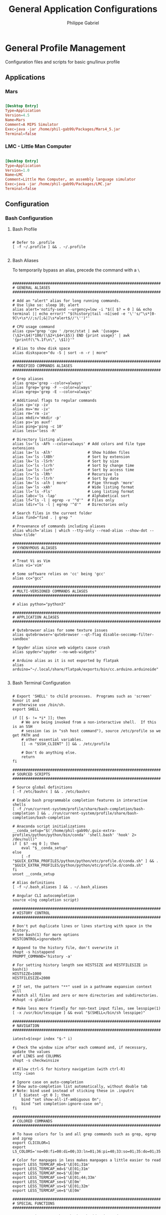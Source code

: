 #+title: General Application Configurations
#+author: Philippe Gabriel
#+property: header-args    :tangle-mode (identity #o444)
#+property: header-args:sh :tangle-mode (identity #o555)


* General Profile Management

Configuration files and scripts for basic gnu/linux profile

** Applications

*** Mars

#+begin_src conf :tangle ~/.dotfiles/.local/share/applications/Mars.desktop

  [Desktop Entry]
  Type=Application
  Version=4.5
  Name=Mars
  Comment=A MIPS Simulator
  Exec=java -jar /home/phil-gab99/Packages/Mars4_5.jar
  Terminal=false

#+end_src

*** LMC - Little Man Computer

#+begin_src conf :tangle ~/.dotfiles/.local/share/applications/LMC.desktop

  [Desktop Entry]
  Type=Application
  Version=1.0
  Name=LMC
  Comment=Little Man Computer, an assembly language simulator
  Exec=java -jar /home/phil-gab99/Packages/LMC.jar
  Terminal=false

#+end_src

** Configuration

*** Bash Configuration

**** Bash Profile

#+begin_src shell :tangle ~/.dotfiles/.bash_profile

  # Defer to .profile
  [ -f ~/.profile ] && . ~/.profile

#+end_src

**** Bash Aliases

To temporarily bypass an alias, precede the command with a ~\~

#+begin_src shell :tangle ~/.dotfiles/.bash_aliases :shebang ### -*- sh -*-

  ################################################################################
  # GENERAL ALIASES
  ################################################################################

  # Add an "alert" alias for long running commands.
  # Use like so: sleep 10; alert
  alias alert='notify-send --urgency=low -i "$([ $? = 0 ] && echo terminal || echo error)" "$(history|tail -n1|sed -e '\''s/^\s*[0-9]\+\s*//;s/[;&|]\s*alert$//'\'')"'

  # CPU usage command
  alias cpu="grep 'cpu ' /proc/stat | awk '{usage=(\$2+\$4)*100/(\$2+\$4+\$5)} END {print usage}' | awk '{printf(\"%.1f\n\", \$1)}'"

  # Alias to show disk space
  alias diskspace="du -S | sort -n -r | more"

  ################################################################################
  # MODIFIED COMMANDS ALIASES
  ################################################################################

  # Grep aliases
  alias grep='grep --color=always'
  alias fgrep='grep -F --color=always'
  alias egrep='grep -E --color=always'

  # Additional flags to regular commands
  alias cp='cp -iv'
  alias mv='mv -iv'
  alias rm='rm -iv'
  alias mkdir='mkdir -p'
  alias ps='ps auxf'
  alias ping='ping -c 10'
  alias less='less -R'

  # Directory listing aliases
  alias ls='ls -AFh --color=always' # Add colors and file type extensions
  alias la='ls -Alh'                # Show hidden files
  alias lx='ls -lXBh'               # Sort by extension
  alias lk='ls -lSrh'               # Sort by size
  alias lc='ls -lcrh'               # Sort by change time
  alias lu='ls -lurh'               # Sort by access time
  alias lr='ls -lRh'                # Recursive ls
  alias lt='ls -ltrh'               # Sort by date
  alias lm='ls -alh | more'         # Pipe through 'more'
  alias lw='ls -xAh'                # Wide listing format
  alias ll='ls -Fls'                # Long listing format
  alias labc='ls -lap'              # Alphabetical sort
  alias lf="ls -l | egrep -v '^d'"  # Files only
  alias ldir="ls -l | egrep '^d'"   # Directories only

  # Search files in the current folder
  alias find="find . | grep "

  # Provenance of commands including aliases
  alias which='alias | which --tty-only --read-alias --show-dot --show-tilde'

  ################################################################################
  # SYNONYMOUS ALIASES
  ################################################################################

  # Treat Vi as Vim
  alias vi='vim'

  # Some software relies on 'cc' being 'gcc'
  alias cc="gcc"

  ################################################################################
  # MULTI-VERSIONED COMMANDS ALIASES
  ################################################################################

  # alias python="python3"

  ################################################################################
  # APPLICATION ALIASES
  ################################################################################

  # Qutebrowser alias for some texture issues
  alias qutebrowser='qutebrowser --qt-flag disable-seccomp-filter-sandbox'

  # Spyder alias since web widgets cause crash
  alias spyder="spyder --no-web-widgets"

  # Arduino alias as it is not exported by flatpak
  alias arduino="~/.local/share/flatpak/exports/bin/cc.arduino.arduinoide"

#+end_src

**** Bash Terminal Configuration

#+begin_src shell :tangle ~/.dotfiles/.bashrc

  # Export 'SHELL' to child processes.  Programs such as 'screen' honor it and
  # otherwise use /bin/sh.
  export SHELL

  if [[ $- != *i* ]]; then
      # We are being invoked from a non-interactive shell.  If this is an SSH
      # session (as in "ssh host command"), source /etc/profile so we get PATH and
      # other essential variables.
      [[ -n "$SSH_CLIENT" ]] && . /etc/profile

      # Don't do anything else.
      return
  fi

  ################################################################################
  # SOURCED SCRIPTS
  ################################################################################

  # Source global definitions
  [ -f /etc/bashrc ] && . /etc/bashrc

  # Enable bash programmable completion features in interactive shells
  [ -f /run/current-system/profile/share/bash-completion/bash-completion ] && . /run/current-system/profile/share/bash-completion/bash-completion

  # Anaconda script initializations
  __conda_setup="$('/home/phil-gab99/.guix-extra-profiles/python/python/bin/conda' 'shell.bash' 'hook' 2> /dev/null)"
  if [ $? -eq 0 ]; then
      eval "$__conda_setup"
  else
      [ -f "$GUIX_EXTRA_PROFILES/python/python/etc/profile.d/conda.sh" ] && . "$GUIX_EXTRA_PROFILES/python/python/etc/profile.d/conda.sh"
  fi
  unset __conda_setup

  # Alias definitions
  [ -f ~/.bash_aliases ] && . ~/.bash_aliases

  # Angular CLI autocompletion
  source <(ng completion script)

  ################################################################################
  # HISTORY CONTROL
  ################################################################################

  # Don't put duplicate lines or lines starting with space in the history.
  # See bash(1) for more options
  HISTCONTROL=ignoreboth

  # Append to the history file, don't overwrite it
  shopt -s histappend
  PROMPT_COMMAND='history -a'

  # For setting history length see HISTSIZE and HISTFILESIZE in bash(1)
  HISTSIZE=1000
  HISTFILESIZE=2000

  # If set, the pattern "**" used in a pathname expansion context will
  # match all files and zero or more directories and subdirectories.
  #shopt -s globstar

  # Make less more friendly for non-text input files, see lesspipe(1)
  [ -x /usr/bin/lesspipe ] && eval "$(SHELL=/bin/sh lesspipe)"

  ################################################################################
  # NAVIGATION
  ################################################################################

  iatest=$(expr index "$-" i)

  # Check the window size after each command and, if necessary, update the values
  # of LINES and COLUMNS
  shopt -s checkwinsize

  # Allow ctrl-S for history navigation (with ctrl-R)
  stty -ixon

  # Ignore case on auto-completion
  # Show auto-completion list automatically, without double tab
  # Note: bind used instead of sticking these in .inputrc
  if [ $iatest -gt 0 ]; then
      bind "set show-all-if-ambiguous On";
      bind "set completion-ignore-case on";
  fi

  ################################################################################
  # COLORED COMMANDS
  ################################################################################

  # To have colors for ls and all grep commands such as grep, egrep and zgrep
  export CLICOLOR=1
  export LS_COLORS='no=00:fi=00:di=00;33:ln=01;36:pi=40;33:so=01;35:do=01;35:bd=40;33;01:cd=40;33;01:or=40;31;01:ex=01;32:*.tar=01;31:*.tgz=01;31:*.arj=01;31:*.taz=01;31:*.lzh=01;31:*.zip=01;31:*.z=01;31:*.Z=01;31:*.gz=01;31:*.bz2=01;31:*.deb=01;31:*.rpm=01;31:*.jar=01;31:*.jpg=01;35:*.jpeg=01;35:*.gif=01;35:*.bmp=01;35:*.pbm=01;35:*.pgm=01;35:*.ppm=01;35:*.tga=01;35:*.xbm=01;35:*.xpm=01;35:*.tif=01;35:*.tiff=01;35:*.png=01;35:*.mov=01;35:*.mpg=01;35:*.mpeg=01;35:*.avi=01;35:*.fli=01;35:*.gl=01;35:*.dl=01;35:*.xcf=01;35:*.xwd=01;35:*.ogg=01;35:*.mp3=01;35:*.wav=01;35:*.xml=00;31:'

  # Color for manpages in less makes manpages a little easier to read
  export LESS_TERMCAP_mb=$'\E[01;31m'
  export LESS_TERMCAP_md=$'\E[01;31m'
  export LESS_TERMCAP_me=$'\E[0m'
  export LESS_TERMCAP_so=$'\E[01;44;33m'
  export LESS_TERMCAP_se=$'\E[0m'
  export LESS_TERMCAP_us=$'\E[01;32m'
  export LESS_TERMCAP_ue=$'\E[0m'

  ################################################################################
  # SPECIAL FUNCTIONS
  ################################################################################

  # Parses git current branch when inside git project
  function parse_git_branch {
      git branch 2> /dev/null | sed -e '/^[^*]/d' -e 's/* \(.*\)/\1/'
  }

  # Enable session to send information to vterm via properly escaped sequences
  function vterm_printf {
      if [ -n "$TMUX" ] && ([ "${TERM%%-*}" = "tmux" ] || [ "${TERM%%-*}" = "screen" ]); then
          # Tell tmux to pass the escape sequences through
          printf "\ePtmux;\e\e]%s\007\e\\" "$1"
      elif [ "${TERM%%-*}" = "screen" ]; then
          # GNU screen (screen, screen-256color, screen-256color-bce)
          printf "\eP\e]%s\007\e\\" "$1"
      else
          printf "\e]%s\e\\" "$1"
      fi
  }

  # Directory tracking in vterm
  function vterm_prompt_end {
      vterm_printf "51;A$(whoami)@$(hostname):$(pwd)"
  }

  # elisp commands in vterm
  function vterm_cmd {
      local vterm_elisp=""

      while [ $# -gt 0 ]; do
          vterm_elisp="$vterm_elisp""$(printf '"%s" ' "$(printf "%s" "$1" | sed -e 's|\\|\\\\|g' -e 's|"|\\"|g')")"
          shift
      done
      vterm_printf "51;E$vterm_elisp"
  }

  # Completely clear buffer
  if [ "$INSIDE_EMACS" = 'vterm' ]; then
      function clear {
          vterm_printf "51;Evterm-clear-scrollback"
          tput clear
      }
  fi


  ################################################################################
  # ELisp Functions
  ################################################################################

  function find-file {
      vterm_cmd find-file "$(realpath "${@:-.}")"
  }

  ################################################################################
  # COLORED PROMPT
  ################################################################################

  function __setprompt {
      local LAST_COMMAND=$? # Must come first!

      # Define colors
      local LIGHTGRAY="\033[0;37m"
      local WHITE="\033[1;37m"
      local BLACK="\033[0;30m"
      local DARKGRAY="\033[1;30m"
      local RED="\033[0;31m"
      local LIGHTRED="\033[1;31m"
      local GREEN="\033[0;32m"
      local LIGHTGREEN="\033[1;32m"
      local BROWN="\033[0;33m"
      local YELLOW="\033[1;33m"
      local BLUE="\033[0;34m"
      local LIGHTBLUE="\033[1;34m"
      local MAGENTA="\033[0;35m"
      local LIGHTMAGENTA="\033[1;35m"
      local CYAN="\033[0;36m"
      local LIGHTCYAN="\033[1;36m"
      local NOCOLOR="\033[0m"

      # Show error exit code if there is one
      if [[ $LAST_COMMAND != 0 ]]; then
          PS1="\[${LIGHTGRAY}\](\[${LIGHTRED}\]ERROR\[${LIGHTGRAY}\])-(\[${MAGENTA}\]Exit Code \[${LIGHTRED}\]${LAST_COMMAND}\[${LIGHTGRAY}\])-(\[${LIGHTGRAY}\]"
          if [[ $LAST_COMMAND == 1 ]]; then
              PS1+="General error"
          elif [ $LAST_COMMAND == 2 ]; then
              PS1+="Missing keyword, command, or permission problem"
          elif [ $LAST_COMMAND == 126 ]; then
              PS1+="Permission problem or command is not an executable"
          elif [ $LAST_COMMAND == 127 ]; then
              PS1+="Command not found"
          elif [ $LAST_COMMAND == 128 ]; then
              PS1+="Invalid argument to exit"
          elif [ $LAST_COMMAND == 129 ]; then
              PS1+="Fatal error signal 1"
          elif [ $LAST_COMMAND == 130 ]; then
              PS1+="Script terminated by Control-C"
          elif [ $LAST_COMMAND == 131 ]; then
              PS1+="Fatal error signal 3"
          elif [ $LAST_COMMAND == 132 ]; then
              PS1+="Fatal error signal 4"
          elif [ $LAST_COMMAND == 133 ]; then
              PS1+="Fatal error signal 5"
          elif [ $LAST_COMMAND == 134 ]; then
              PS1+="Fatal error signal 6"
          elif [ $LAST_COMMAND == 135 ]; then
              PS1+="Fatal error signal 7"
          elif [ $LAST_COMMAND == 136 ]; then
              PS1+="Fatal error signal 8"
          elif [ $LAST_COMMAND == 137 ]; then
              PS1+="Fatal error signal 9"
          elif [ $LAST_COMMAND -gt 255 ]; then
              PS1+="Exit status out of range"
          else
              PS1+="Unknown error code"
          fi
          PS1+="\[${LIGHTGRAY}\])\[${NOCOLOR}\]\n"
      else
          PS1=""
      fi

      # Date
      PS1+="\n\[${LIGHTGRAY}\]┌─[\[${CYAN}\] $(date +%a) $(date +%b-'%-d') $(date +'%-I':%M:%S%P)\[${LIGHTGRAY}\]]─"

      # CPU
      PS1+="[\[${MAGENTA}\] CPU $(cpu)%"

      # Jobs
      PS1+="\[${LIGHTGRAY}\]: \[${MAGENTA}\] \j"

      # Network Connections (for a server - comment out for non-server)
      # PS1+="\[${LIGHTGRAY}\]:\[${MAGENTA}\]Net $(awk 'END {print NR}' /proc/net/tcp)"

      PS1+="\[${LIGHTGRAY}\]]─"

      # Anaconda environment
      PS1+="\[${LIGHTGRAY}\][\[${LIGHTRED}\] $CONDA_DEFAULT_ENV\[${LIGHTGRAY}\]]─"

      # Git branch
      local BRANCH=$(parse_git_branch)
      if [ "$BRANCH" != "" ]; then
          PS1+="\[${LIGHTGRAY}\][\[${LIGHTGREEN}\] $BRANCH"

          # Comparison with upstream
          count=$(git rev-list --count --left-right @{upstream}..HEAD 2>/dev/null)
          case "$count" in
              "") p="";;      # No upstream
              "0	0") p="=";; # Equal to upstream
              "0	"*) p=">";; # Ahead of upstream
              *"	0") p="<";; # Behind upstream
              *) p="<>";;     # Diverged from upstream
          esac
          PS1+="$p"

          # Unstaged changes
          if [ "$(git ls-files -dm --exclude-standard 2>/dev/null)" ]; then
              PS1+="*"
          fi

          # Untracked files
          if [ "$(git ls-files -o --exclude-standard 2>/dev/null)" ]; then
              PS1+="%"
          fi

          # Staged changes
          if [ "$(git status -s 2>/dev/null | grep "^[MTADRCU]" 2>/dev/null)" ]; then
              PS1+="+"
          fi

          PS1+="\[${LIGHTGRAY}\]]─"
      fi

      # Total size of files in current directory
      PS1+="[\[${GREEN}\] $(ls -lah | command grep -m 1 total | sed 's/total //')\[${LIGHTGRAY}\]: "

      # Number of files
      PS1+="\[${GREEN}\] $(ls -A | wc -l)\[${LIGHTGRAY}\]]"

      PS1+="\n├─"

      # User and server
      PS1+="[\[${RED}\] \u@\H"

      # Current directory
      PS1+="\[${LIGHTGRAY}\]: \[${BROWN}\] \w\[${LIGHTGRAY}\]]"

      # Skip to the next line
      PS1+="\n└─"

      # Adjust the prompt depending on whether we're in 'guix environment'.
      [ -n "$GUIX_ENVIRONMENT" ] && PS1+="[\[${YELLOW}\]λ dev\[${LIGHTGRAY}\]]"

      if [[ $EUID -ne 0 ]]; then
          PS1+="──\[${GREEN}\]■\[${NOCOLOR}\] " # Normal user
      else
          PS1+="\[${RED}\]#\[${NOCOLOR}\] " # Root user
      fi

      # vterm
      PS1=$PS1'\[$(vterm_prompt_end)\]'

      # PS2 is used to continue a command using the \ character
      [ -n "$GUIX_ENVIRONMENT" ] && PS2+="[\[${YELLOW}\]λ dev\[${LIGHTGRAY}\]]"
      PS2="\[${LIGHTGRAY}\]>\[${NOCOLOR}\] "

      # PS3 is used to enter a number choice in a script
      [ -n "$GUIX_ENVIRONMENT" ] && PS3+="[\[${YELLOW}\]λ dev\[${LIGHTGRAY}\]]"
      PS3='Please enter a number from above list: '

      # PS4 is used for tracing a script in debug mode
      [ -n "$GUIX_ENVIRONMENT" ] && PS4+="[\[${YELLOW}\]λ dev\[${LIGHTGRAY}\]]"
      PS4='\[${LIGHTGRAY}\]+\[${NOCOLOR}\] '
  }

  PROMPT_COMMAND='__setprompt'

#+end_src

*** Browsers

**** Nyxt

*init.lisp*
    
#+begin_src lisp :tangle ~/.dotfiles/.config/nyxt/init.lisp

  (in-package #:nyxt-user)

  (defvar *request-resource-handlers* nil
    "The list of handlers to add to `request-resource-hook'.
  These handlers are usually used to block/redirect the requests.")

  (dolist (file
	   (list (nyxt-init-file "evil-mode.lisp")
		 (nyxt-init-file "status.lisp")
		 (nyxt-init-file "adblock.lisp")
		 (nyxt-init-file "style.lisp")))
    (load file))

  (load-after-system :nx-search-engines (nyxt-init-file "search-engines.lisp"))
  (load-after-system :nx-freestance-handler (nyxt-init-file "freestance.lisp"))
  ;; (load-after-system :nx-dark-reader (nyxt-init-file "dark-reader.lisp"))

  (define-configuration web-buffer
      ((request-resource-hook
	(reduce #'hooks:add-hook
		(mapcar #'make-handler-resource
			,*request-resource-handlers*)
		:initial-value %slot-default%))))

  (define-configuration browser
    ;; This is for Nyxt to never prompt me about restoring the previous session.
      ((session-restore-prompt :never-restore)
       (external-editor-program (list "emacsclient" "-c"))))

  ;;; Those are settings that every type of buffer should share
  (define-configuration (buffer web-buffer internal-buffer editor-buffer prompt-buffer)
    ((default-modes (append '(evil-normal-mode) %slot-default%))
     (download-engine :renderer)
     (current-zoom-ratio 1.25)))

  (define-configuration (prompt-buffer)
      ((default-modes (append '(evil-insert-mode) %slot-default%))))

  (define-configuration buffer
    ((default-new-buffer-url "https://duckduckgo.com")))

#+end_src

*evil-mode.lisp*

#+begin_src lisp :tangle ~/.dotfiles/.config/nyxt/evil-mode.lisp

  (in-package #:nyxt-user)

  ;; * Evil normal
  (define-mode evil-normal-mode ()
    "Enable evil style modal bindings (normal mode).
  To enable these bindings by default, add the mode to the list of default modes
  in your configuration file.

  Example:

  \(define-configuration buffer
    ((default-modes (append '(evil-normal-mode) %slot-default%))))

  In `evil-insert-mode', CUA bindings are still available unless
  `application-mode-p' is non-nil in `evil-insert-mode'.
  You can also enable `application-mode' manually to forward all keybindings to
  the web page.

  See also `evil-insert-mode'."
    ((glyph "N")
     (previous-keymap-scheme-name
      nil
      :type (or keymap:scheme-name null)
      :documentation "The previous keymap scheme that will be used when ending
      normal-mode")
     (keymap-scheme
      (define-scheme "evil-normal"
	scheme:vi-normal
	'("i" evil-insert-mode
	  "button1" evil-button1)))
     (destructor
      (lambda (mode)
	(setf (keymap-scheme-name (buffer mode))
	      (previous-keymap-scheme-name mode))
	 (setf (forward-input-events-p (buffer mode)) t)))
     (constructor
      (lambda (mode)
	(with-accessors
	 ((buffer buffer)) mode
	 (let ((evil-insert (find-submode buffer 'evil-insert-mode)))
	   (setf (previous-keymap-scheme-name mode)
		 (if evil-insert
		     (previous-keymap-scheme-name evil-insert)
		   (keymap-scheme-name buffer))))
	 ;; Destroy evil-normal mode after setting previous-keymap-scheme-name,
	 ;; or else we can't save the previous keymap scheme.
	 (evil-insert-mode :activate nil :buffer buffer)
	 (setf (keymap-scheme-name buffer) scheme:vi-normal)
	 (setf (forward-input-events-p buffer) nil))))))

  ;; * Evil insert
  (define-mode evil-insert-mode ()
    "Enable evil-insert-style modal bindings (insert mode).
  See `evil-normal-mode'."
    ((glyph "I")
     (rememberable-p nil)
     (previous-keymap-scheme-name nil
      :type (or keymap:scheme-name null)
      :documentation "The previous keymap scheme that will be used when ending
  vi-normal-mode.")
     (previous-evil-normal-mode nil
      :type (or evil-normal-mode null)
      :documentation "The `evil-normal-mode' that this insert mode is tied to.")
     (keymap-scheme
      (define-scheme "evil-insert"
	scheme:vi-insert
	'("button1" evil-button1
	  "C-g" nyxt/prompt-buffer-mode:cancel-input
	  "escape" switch-to-evil-normal-mode)))
     (destructor
      (lambda (mode)
	(setf (keymap-scheme-name (buffer mode))
	      (previous-keymap-scheme-name mode))))
     (constructor
      (lambda (mode)
	(with-accessors ((buffer buffer)) mode
	  (let ((evil-normal (find-submode buffer 'evil-normal-mode)))
	    (setf (previous-keymap-scheme-name mode)
		  (if evil-normal
		      (previous-keymap-scheme-name evil-normal)
		      (keymap-scheme-name buffer))
		  (previous-evil-normal-mode mode)
		  evil-normal))
	  (evil-normal-mode :activate nil :buffer buffer)
	  (setf (keymap-scheme-name buffer) scheme:vi-insert))))))


  ;; * Insert to normal
  (define-command switch-to-evil-normal-mode
      (&optional (mode
		  (find-submode (or (current-prompt-buffer) (current-buffer))
				'evil-insert-mode)))
    "Switch to the mode remembered to be the matching evil-normal one for this
    MODE. See also `evil-normal-mode' and `evil-insert-mode'."
    (when mode
      (enable-modes (list (or (and (previous-evil-normal-mode mode)
				   (mode-name (previous-evil-normal-mode mode)))
			      'evil-normal-mode))
		    (buffer mode))))

  (define-command evil-button1
      (&optional (buffer (or (current-prompt-buffer)
			     (current-buffer))))
    "Enable evil insert mode when focus is on an input element on the web page.
  See also `evil-normal-mode' and `evil-insert-mode'."
    (forward-to-renderer :window (current-window) :buffer buffer)
    (let ((response (nyxt/web-mode:%clicked-in-input? buffer)))
      (cond
	((and (nyxt/web-mode:input-tag-p response)
	      (find-submode buffer 'evil-normal-mode))
	 (evil-insert-mode))
	((and (not (nyxt/web-mode:input-tag-p response))
	      (find-submode buffer 'evil-insert-mode))
	 (evil-normal-mode)))))

  (define-configuration base-mode
      ((keymap-scheme
	(define-scheme "evil-base"
	  scheme:vi-normal
	  '("C-x C-c" quit
	    "C-x C-f" open-file
	    "[" switch-buffer-previous
	    "]" switch-buffer-next
	    "M-x" execute-command
	    "C-x k" delete-buffer
	    "C-x b" switch-buffer
	    "g r" reload-current-buffer
	    "o" set-url
	    "O" set-url-new-buffer
	    "m u" bookmark-url
	    "m d" delete-bookmark
	    "m l" list-bookmarks
	    "y u" copy-url
	    "y t" copy-title
	    "C-h h" help
	    "C-h C" describe-class
	    "C-h b" describe-bindings
	    "C-h c" describe-command
	    "C-h f" describe-function
	    "C-h k" describe-key
	    "C-h r" manual
	    "C-h s" describe-slot
	    "C-h t" tutorial
	    "C-h v" describe-variable
	    "w w" make-window
	    "w q" delete-current-window
	    "v" nyxt/visual-mode:visual-mode
	    "u" reopen-buffer)))))

  (define-configuration prompt-buffer
      ((keymap-scheme
	(define-scheme "evil-prompt"
	  scheme:vi-normal
	  '("C-j" select-next
	    "C-k" select-previous
	    "C-g" cancel-input)))))

  (define-configuration nyxt/web-mode:web-mode
      ((keymap-scheme
	(define-scheme "evil-web"
	  scheme:vi-normal
	  '("C-s" nyxt/web-mode:search-buffer
	    "H" nyxt/web-mode:history-backwards
	    "L" nyxt/web-mode:history-forwards
	    "y y" nyxt/web-mode:copy
	    "p" nyxt/web-mode:paste
	    "d d" nyxt/web-mode:cut
	    "u" nyxt/web-mode:undo
	    "f" nyxt/web-mode:follow-hint
	    "F" nyxt/web-mode:follow-hint-new-buffer
	    "C-r" nyxt/web-mode:redo
	    "m f" nyxt/web-mode:bookmark-hint
	    "+" nyxt/web-mode:zoom-page
	    "hyphen" nyxt/web-mode:unzoom-page
	    "=" nyxt/web-mode:reset-page-zoom
	    "j" nyxt/web-mode:scroll-down
	    "k" nyxt/web-mode:scroll-up
	    "h" nyxt/web-mode:scroll-left
	    "j" nyxt/web-mode:scroll-down
	    "k" nyxt/web-mode:scroll-up
	    "l" nyxt/web-mode:scroll-right
	    "G" nyxt/web-mode:scroll-to-bottom
	    "g g" nyxt/web-mode:scroll-to-top
	    "C-d" nyxt/web-mode:scroll-page-down
	    "C-u" nyxt/web-mode:scroll-page-up)))))

  (define-configuration nyxt/visual-mode:visual-mode
    ((keymap-scheme
      (define-scheme "evil-visual"
	scheme:vi-normal
	'("h" nyxt/visual-mode:backward-char
	  "j" nyxt/visual-mode:forward-line
	  "k" nyxt/visual-mode:backward-line
	  "l" nyxt/visual-mode:forward-char
	  "w" nyxt/visual-mode:forward-word
	  "e" nyxt/visual-mode:forward-word
	  "b" nyxt/visual-mode:backward-word
	  "$" nyxt/visual-mode:end-line
	  ")" nyxt/visual-mode:forward-sentence
	  "(" nyxt/visual-mode:backward-sentence
	  "}" nyxt/visual-mode:forward-paragraph
	  "{" nyxt/visual-mode:backward-paragraph
	  "C-u" nyxt/visual-mode:forward-document
	  "C-d" nyxt/visual-mode:backward-document
	  "0" nyxt/visual-mode:beginning-line
	  "C-g" nyxt/visual-mode:toggle-mark
	  "C-c" nyxt/visual-mode:visual-mode)))))

#+end_src

*status.lisp*

#+begin_src lisp :tangle ~/.dotfiles/.config/nyxt/status.lisp

  (in-package #:nyxt-user)

  ;;; Display modes as short glyphs (listed below) in the mode line
  ;;; (bottom-right of the screen).
  (define-configuration status-buffer
    ((glyph-mode-presentation-p t)))

  (define-configuration nyxt/force-https-mode:force-https-mode ((glyph "ϕ")))
  (define-configuration nyxt/blocker-mode:blocker-mode ((glyph "β")))
  (define-configuration nyxt/proxy-mode:proxy-mode ((glyph "π")))
  (define-configuration nyxt/reduce-tracking-mode:reduce-tracking-mode
    ((glyph "τ")))
  (define-configuration nyxt/certificate-exception-mode:certificate-exception-mode
    ((glyph "χ")))
  (define-configuration nyxt/style-mode:style-mode ((glyph "ϕ")))
  (define-configuration nyxt/help-mode:help-mode ((glyph "?")))
  (define-configuration nyxt/web-mode:web-mode ((glyph "ω")))
  (define-configuration nyxt/auto-mode:auto-mode ((glyph "α")))
  (define-configuration nyxt/cruise-control-mode:cruise-control-mode ((glyph "σ")))

#+end_src

*adblock.lisp*

#+begin_src lisp :tangle ~/.dotfiles/.config/nyxt/adblock.lisp

  (in-package #:nyxt)

  (define-configuration nyxt/blocker-mode:blocker-mode
    ((nyxt/blocker-mode:hostlists
      (mapcar (lambda (h)
		;; Update every minute
		(setf (nyxt/blocker-mode:update-interval h) 60))
	      %slot-default%))))

  (define-configuration buffer
    ((default-modes (append '(blocker-mode noscript-mode) %slot-default%))))

#+end_src

*style.lisp*

#+begin_src lisp :tangle ~/.dotfiles/.config/nyxt/style.lisp

  (in-package #:nyxt-user)

  (define-configuration window
      ((message-buffer-style
	(str:concat
	 %slot-default%
	 (cl-css:css
	  '((body
	     :background-color "#282c34"
	     :color "#cccccc")))))))
  ;;; Color config for prompt-buffer (minibuffer in Emacs parlance).
  (define-configuration prompt-buffer
      ((style (str:concat
	       %slot-default%
	       (cl-css:css
		'((body
		   :background-color "#282c34"
		   :color "#cccccc")
		  ("#prompt-area"
		   :background-color "#282c34")
		  ;; The area you input text in.
		  ("#input"
		   :background-color "#cccccc")
		  (".source-name"
		   :color "#cccccc"
		   :background-color "#202231")
		  (".source-content"
		   :background-color "#282c34")
		  (".source-content th"
		   :border "1px solid #202231"
		   :background-color "#282c34")
		  ;; The currently highlighted option.
		  ("#selection"
		   :background-color "#98f979"
		   :color "#282c34")
		  (.marked :background-color "#4682d9"
			   :font-weight "bold"
			   :color "#cccccc")
		  (.selected :background-color "#282c34"
			     :color "#cccccc")))))))
  ;;; Internal (i.e. help, info, describe-* buffers). Usually work for
  ;;; simple HTML display, so I'm overriding lots of things there.
  ;;;
  ;;; Panel buffers are the same in regards to style.
  (define-configuration (internal-buffer panel-buffer)
      ((style
	(str:concat
	 %slot-default%
	 (cl-css:css
	  '((title
	     :color "#cccccc")
	    (body
	     :background-color "#282c34"
	     :color "#cccccc")
	    (hr
	     :color "#eead0e")
	    (a
	     :color "#61afef")
	    (.button
	     :color "#ffffff"
	     :background-color "#006fff")))))))
  ;;; History-tree-mode is a mode used in `history-tree' and
  ;;; `buffer-history-tree' buffers. It's not enough to customize
  ;;; `internal-buffer' to cover it, thus I'm customizing it
  ;;; specifically.
  (define-configuration nyxt/history-tree-mode:history-tree-mode
      ((nyxt/history-tree-mode::style
	(str:concat
	 %slot-default%
	 (cl-css:css
	  '((body
	     :background-color "#282c34"
	     :color "#cccccc")
	    (hr
	     :color "#cccccc")
	    (a
	     :color "#61afef")
	    ;; Those three below are here to color the tree-branching list
	    ;; markers in white.
	    ("ul li::before"
	     :background-color "#cccccc")
	    ("ul li::after"
	     :background-color "#cccccc")
	    ("ul li:only-child::before"
	     :background-color "#cccccc")))))))
  (define-configuration nyxt/web-mode:web-mode
      ;; The style of highlighted boxes, e.g. link hints.
      ((nyxt/web-mode:highlighted-box-style
	(cl-css:css
	 '((".nyxt-hint.nyxt-highlight-hint"
	    :font-weight "normal"
	    :background "#494949"))))))
  ;;; Status buffer is the strip above the message buffer/echo area.
  ;;; Modeline in Emacs parlance.
  (define-configuration status-buffer
      ((style (str:concat
	       %slot-default%
	       (cl-css:css
	      ;; Arrows on the left.
		'(("#controls"
		   :border-top "1px solid #ffffff"
		   :background-color "#737373")
		  ;; To the right of the arrows.
		  ("#url"
		   :background-color "#21252b"
		   :color "#cccccc"
		   :border-top "1px solid #cccccc")
		  ;; Far to the right.
		  ("#modes"
		   :background-color "#21252b"
		   :border-top "1px solid #cccccc")
		  ;; The center segment.
		  ("#tabs"
		   :background-color "#737373"
		   :color "#282c34"
		   :border-top "1px solid #cccccc")))))))
  (define-configuration nyxt/style-mode:dark-mode
      ((style #.(cl-css:css
		 '((*
		    :background-color "#282c34 !important"
		    :background-image "none !important"
		    :color "#cccccc")
		   (a
		    :background-color "#282c34 !important"
		    :background-image "none !important"
		    :color "#556B2F !important"))))))

#+end_src

*freestance.lisp*

#+begin_src lisp :tangle ~/.dotfiles/.config/nyxt/freestance.lisp

  (in-package #:nyxt-user)

  (setq *request-resource-handlers*
	(nconc *request-resource-handlers*
	       nx-freestance-handler:*freestance-handlers*))

#+end_src

*dark-reader.lisp*

#+begin_src lisp :tangle ~/.dotfiles/.config/nyxt/dark-reader.lisp

  (in-package #:nyxt-user)

  (define-configuration nx-dark-reader:dark-reader-mode
    ((nxdr:selection-color "#494949")
     (nxdr:background-color "#282c34")
     (nxdr:text-color "#cccccc")))

  (push 'nx-dark-reader:dark-reader-mode *web-buffer-modes*)

#+end_src

*search-engines.lisp*

#+begin_src lisp :tangle ~/.dotfiles/.config/nyxt/search-engines.lisp

  (in-package #:nyxt-user)

  ;;;; This is a file with settings for my nx-search-engines extension.

  ;;; My DDG settings, shared between the usual, image-search and other
  ;;; types of DuckDuckGo.
  (defvar *duckduckgo-keywords*
    '(:theme :dark
      :help-improve-duckduckgo nil
      :homepage-privacy-tips nil
      :privacy-newsletter nil
      :newsletter-reminders nil
      :install-reminders nil
      :install-duckduckgo nil
      :units-of-measure :metric
      :keyboard-shortcuts t
      :advertisements nil
      :open-in-new-tab nil
      :infinite-scroll t
      :safe-search :off
      :font-size :medium
      :header-behavior :on-fixed
      :font :helvetica
      :background-color "000000"
      :center-alignment t))

  (define-configuration buffer
      ((search-engines
	(list
	 ;; engines: is a prefix for `nx-search-engines',
	 ;; it only works if you load nx-search-engines.
	 (engines:google :shortcut "gmaps"
			 :object :maps)
	 (engines:wikipedia :shortcut "w")
	 (engines:google :shortcut "g"
			 :safe-search nil)
	 (apply #'engines:duckduckgo-images
		:shortcut "i" *duckduckgo-keywords*)
	 (engines:duckduckgo-html-only :shortcut "dho")
	 (engines:github :shortcut "git")
	 (apply #'engines:duckduckgo
		:shortcut "d" *duckduckgo-keywords*)))))

#+end_src

**** Qutebrowser

*Main configuration*

#+begin_src python :tangle ~/.dotfiles/.config/qutebrowser/config.py :noweb yes

  import sys, os

  ################################################################################
  # ALIASES
  ################################################################################

  # Type - dict
  c.aliases = {
      'w': 'session-save',
      'q': 'close',
      'qa': 'quit',
      'wq': 'quit --save',
      'wqa': 'quit --save'
  }

  ################################################################################
  # TABS AND WINDOW MANAGEMENT
  ################################################################################

  # Open new window for every tab
  # Type - Bool
  c.tabs.tabs_are_windows = False

  # When to show tab bar
  # Type - String
  # Values - always    -> Always show tab bar
  #          never     -> Always hide tab bar
  #          multuple  -> Hide tab bar if only one tab open
  #          switching -> Show tab bar when switching tabs
  c.tabs.show = 'multiple'

  # Behaviour on last closed tab
  # Type - String
  # Values - ignore       -> Do nothing
  #          blank        -> Load blank page
  #          startpage    -> Load start page
  #          default-page -> Load default page
  #          close        -> Close window
  c.tabs.last_close = 'close'

  # Auto save session
  # Type - Bool
  c.auto_save.session = True

  # Enable smooth scrolling
  # Type - Bool
  c.scrolling.smooth = True

  # Load a restored tab as soon as it takes focus.
  # Type - Bool
  c.session.lazy_restore = True

  ################################################################################
  # FONTS AND THEMES
  ################################################################################

  # Font family for standard fonts
  # Type - FontFamily
  c.fonts.web.family.standard = 'Noto Sans'

  # Font family for serif fonts
  # Type - FontFamily
  c.fonts.web.family.serif = 'Noto Serif'

  # Font family for sans-serif fonts.
  # Type: FontFamily
  c.fonts.web.family.sans_serif = 'Noto Sans'

  # Font family for fixed fonts.
  # Type: FontFamily
  c.fonts.web.family.fixed = 'Fira Code'

  # Font used for hints
  # Type - Font
  c.fonts.hints = 'bold 12pt monospace'

  # Font used in statusbar
  # Type - Font
  c.fonts.statusbar = '12pt Cantarell'

  # Render web contents using dark theme
  # Type - Bool
  c.colors.webpage.darkmode.enabled = False

  # Which images to apply dark mode to
  # Type - String
  # Values - always -> Apply dark mode filter to all images
  #          never  -> Never apply dark mode filter to any images
  #          smart  -> Apply dark mode based on image content
  c.colors.webpage.darkmode.policy.images = 'never'

  # Background color for webpages
  # Type - QtColor
  # c.colors.webpage.bg = 'black'

  # Value to use for `prefers-color-scheme' for websites
  # Type - String
  # Values - auto  -> Use the system-wide color scheme setting
  #          dark  -> Force a dark theme
  #          light -> Force a light theme
  # c.colors.webpage.preferred_color_scheme = 'dark'

  ################################################################################
  # EDITING
  ################################################################################

  # Automatically turn on insert mode when a loaded page focuses a text field
  # Type - Bool
  c.input.insert_mode.auto_load = True

  # Edit fields in Emacs with Ctrl+E
  # Type - ShellCommand
  c.editor.command = ["emacsclient", "+{line}:{column}", "{file}"]

  ################################################################################
  # CONTENT VIEWING
  ################################################################################

  # Allow pdf.js to view PDF files in browser
  # Type - Bool
  c.content.pdfjs = False

  # Autoplay video elements
  # Type - Bool
  c.content.autoplay = False

  ################################################################################
  # ADBLOCKING - TODO
  ################################################################################
  # sys.path.append(os.path.join(sys.path[0], 'jmatrix'))
  # config.source("jmatrix/jmatrix/integrations/qutebrowser.py")
  # c.content.blocking.enabled = True
  # c.content.blocking.method = "auto"
  # c.content.blocking.adblock.lists = [
  #     'https://easylist.to/easylist/easylist.txt',
  #     'https://easylist.to/easylist/easyprivacy.txt',
  #     'https://easylist.to/easylist/fanboy-annoyance.txt',
  #     'https://easylist-downloads.adblockplus.org/abp-filters-anti-cv.txt',
  #     'https://secure.fanboy.co.nz/fanboy-annoyance.txt',
  #     'https://secure.fanboy.co.nz/fanboy-cookiemonster.txt',
  #     'https://github.com/uBlockOrigin/uAssets/raw/master/filters/legacy.txt',
  #     'https://github.com/uBlockOrigin/uAssets/raw/master/filters/filters.txt',
  #     'https://github.com/uBlockOrigin/uAssets/raw/master/filters/annoyances.txt',
  #     'https://github.com/uBlockOrigin/uAssets/raw/master/filters/badware.txt',
  #     'https://github.com/uBlockOrigin/uAssets/raw/master/filters/privacy.txt',
  #     'https://github.com/uBlockOrigin/uAssets/raw/master/filters/resource-abuse.txt',
  #     'https://github.com/uBlockOrigin/uAssets/raw/master/filters/unbreak.txt'
  #     'https://github.com/uBlockOrigin/uAssets/raw/master/filters/badlists.txt',
  #     'https://github.com/uBlockOrigin/uAssets/raw/master/filters/filters-2020.txt',
  #     'https://github.com/uBlockOrigin/uAssets/raw/master/filters/filters-2021.txt',
  #     'https://www.malwaredomainlist.com/hostslist/hosts.txt',
  #     'https://www.i-dont-care-about-cookies.eu/abp/',
  #     'https://pgl.yoyo.org/adservers/serverlist.php?showintro=0;hostformat=hosts',
  #     'https://pgl.yoyo.org/adservers/serverlist.php?hostformat=hosts&showintro=1&mimetype=plaintext'
  # ]

  ################################################################################
  # KEYBINDINGS
  ################################################################################

  ## Normal mode ##
  config.bind('J', 'tab-prev')
  config.bind('K', 'tab-next')
  config.unbind('d') # Don't close tab on lower-case 'd'
  config.bind('yy', 'yank')
  config.bind(',m', 'spawn mpv {url}')
  config.bind(',M', 'hint links spawn mpv {hint-url}')

  ## Command mode ##
  config.bind('<ctrl-g>', 'mode-leave', mode='command')
  config.bind('<ctrl-j>', 'completion-item-focus --history next', mode='command')
  config.bind('<ctrl-k>', 'completion-item-focus --history prev', mode='command')

  ## Hint mode ##
  config.bind('<Ctrl-g>', 'mode-leave', mode='hint')

  ## Insert mode ##
  config.bind('<ctrl-g>', 'mode-leave', mode='insert')

  ## Prompt mode ##
  config.bind('<ctrl-g>', 'mode-leave', mode='prompt')
  config.bind('<ctrl-j>', 'prompt-item-focus next', mode='prompt')
  config.bind('<ctrl-k>', 'prompt-item-focus prev', mode='prompt')
  config.unbind('<Tab>', mode='prompt')

  ################################################################################
  # MISC
  ################################################################################

  # Additional arguments to pass to Qt, without leading '--'
  # Type - List of String
  c.qt.args = ['disable-seccomp-filter-sandbox'] # Fix rendering issue

  # Load the autoconfig file (quteconfig.py)
  config.load_autoconfig()

#+end_src

*Relevant bookmarks*

#+begin_src conf :tangle ~/.dotfiles/.config/qutebrowser/quickmarks

  gn https://github.com/notifications
  jp https://www.tofugu.com/learn-japanese/
  kana https://realkana.com/
  dot https://github.com/phil-gab99/dotfiles
  ddg https://duckduckgo.com/?q
  gh https://github.com
  bh https://biblehub.com
  yt https://youtube.com
  st https://studium.umontreal.ca/my/index.php
  sc https://academique-dmz.synchro.umontreal.ca
  cups http://localhost:631
  sync http://localhost:8384
  fb https://www.facebook.com/philippe.gabriel99
  li https://www.linkedin.com/in/philippe-gabriel-52b945149
  rbc https://secure.royalbank.com/statics/login-service-ui/index#/full/signin?LANGUAGE=ENGLISH
  ctfs https://www.ctfs.com/content/dash/en/private/Summary.html
  naruto https://www18.naruspot.tv
  ygo https://ww1.kissanime.so/info/yugioh-go-rush
  op https://ww1.kissanime.so/info/one-piece
  mal https://myanimelist.net/animelist/Ramenphile
  whatsapp https://web.whatsapp.com
  amazon https://www.amazon.ca
  msdesk http://mydesk.morganstanley.com
  ta https://www.synchro.umontreal.ca/psc/upprpr9/EMPLOYEE/EMPL/c/NUI_FRAMEWORK.PT_LANDINGPAGE.GBL
  tax https://turbotax.intuit.ca/tax/software
  timer https://fullscreentimer.com/
  movies https://movie-web.app/search/movie
  concordia https://www.concordia.ca/
  tanguay https://oam.fairstone.ca/en/home

#+end_src

*JMatrix Rules*

#+begin_src conf :tangle ~/.dotfiles/.config/qutebrowser/jmatrix-rules

  # WARNING: This file can be overwritten easily with the :jmatrix-write-rules command
  # When data is overwritten, formatting and comments will be lost.
  # Please exercise caution when editing this file directly, and make sure to keep backups.
  # * cookie css image media script xhr frame other

  https-strict: behind-the-scene false
  matrix-off: about-scheme true
  matrix-off: behind-the-scene true
  matrix-off: chrome-extension-scheme true
  matrix-off: chrome-scheme true
  matrix-off: moz-extension-scheme true
  matrix-off: opera-scheme true
  matrix-off: vivaldi-scheme true
  matrix-off: wyciwyg-scheme true
  matrix-off: qute-scheme true
  noscript-spoof: * true
  referrer-spoof: * true
  referrer-spoof: behind-the-scene false
  * * * block
  * * css allow
  * * frame block
  * * image allow
  * 1st-party * allow
  * 1st-party frame allow

  # Github
  github.com * script allow

  # Youtube
  # youtube.com rr1---sn-t0a7sn7d.googlevideo.com xhr block
  # youtube.com rr1---sn-8qu-t0a6.googlevideo.com xhr block
  # youtube.com rr1---sn-8qu-t0ak.googlevideo.com xhr block
  # youtube.com rr1---sn-t0a7ln7d.googlevideo.com xhr block
  youtube.com rr1---sn-8qu-t0aee.googlevideo.com image block
  youtube.com rr1---sn-8qu-t0aee.googlevideo.com xhr block
  youtube.com rr1---sn-8qu-t0ak.googlevideo.com image block
  youtube.com rr1---sn-8qu-t0a6.googlevideo.com image block
  youtube.com rr2---sn-8qu-t0aee.googlevideo.com xhr block
  youtube.com rr2---sn-t0a7sn7d.googlevideo.com xhr block
  youtube.com rr3---sn-t0a7ln7d.googlevideo.com xhr block
  youtube.com rr3---sn-t0a7sn7d.googlevideo.com xhr block
  youtube.com rr3---sn-8qu-t0aee.googlevideo.com xhr block
  youtube.com rr3---sn-8qu-t0aee.googlevideo.com image block
  # youtube.com rr3---sn-t0a7sn7d.googlevideo.com xhr block
  youtube.com rr4---sn-vgqsknll.googlevideo.com xhr block
  youtube.com rr4---sn-8qu-t0ak.googlevideo.com xhr block
  youtube.com rr4---sn-8qu-t0ay.googlevideo.com xhr block
  youtube.com rr4---sn-8qu-t0ak.googlevideo.com image block
  youtube.com rr4---sn-8qu-t0ay.googlevideo.com image block
  youtube.com rr4---sn-t0a7ln7d.googlevideo.com xhr block
  youtube.com r5---sn-8qu-t0ay.googlevideo.com other block
  youtube.com rr5---sn-t0a7sn7d.googlevideo.com xhr block
  youtube.com rr5---sn-t0a7ln7d.googlevideo.com xhr block
  youtube.com rr5---sn-vgqsrnz7.googlevideo.com xhr block
  youtube.com rr6---sn-8qu-t0ay.googlevideo.com xhr block
  youtube.com rr6---sn-8qu-t0a6.googlevideo.com xhr block
  youtube.com rr7---sn-8qu-t0a6.googlevideo.com xhr block
  youtube.com rr7---sn-8qu-t0ay.googlevideo.com image block
  youtube.com rr7---sn-8qu-t0ay.googlevideo.com xhr block
  youtube.com rr7---sn-8qu-t0a6.googlevideo.com image block
  youtube.com r8---sn-8qu-t0a6.googlevideo.com other allow
  youtube.com rr8---sn-8qu-t0ak.googlevideo.com xhr block
  youtube.com rr8---sn-8qu-t0ak.googlevideo.com image block
  youtube.com rr8---sn-8qu-t0a6.googlevideo.com xhr block
  # youtube.com yt3.ggpht.com image block
  youtube.com tpc.googlesyndication.com image block
  youtube.com tpc.googlesyndication.com script block
  # youtube.com googleads.g.doubleclick.net image block
  # youtube.com googleads.g.doubleclick.net xhr block
  youtube.com jnn-pa.googleapis.com xhr allow
  youtube.com static.doubleclick.net script allow
  youtube.com www.googleadservices.com * block
  youtube.com lh6.googleusercontent.com image block
  # youtube.com fonts.googleapis.com css block
  youtube.com fonts.gstatic.com other allow
  youtube.com lh4.googleusercontent.com image block
  # youtube.com www.gstatic.com image block
  youtube.com www.gstatic.com script allow
  youtube.com www.gstatic.com xhr allow
  youtube.com play.google.com xhr allow
  youtube.com www.google.com script allow
  # youtube.com www.google.com image block
  # youtube.com www.google.ca image block
  youtube.com googlevideo.com xhr allow
  youtube.com s.ytimg.com script allow
  youtube.com s.ytimg.com xhr allow
  youtube.com i.ytimg.com other allow
  youtube.com suggestqueries-clients6.youtube.com script block
  youtube.com ad.doubleclick.net

  # Google
  google.com content.googleapis.com frame allow
  google.com content.googleapis.com script allow
  google.com ssl.gstatic.com media allow
  google.com ssl.gstatic.com script allow
  google.com ssl.gstatic.com xhr allow
  google.com translate.googleapis.com script allow
  google.com translate.googleapis.com xhr allow
  google.com translate.googleusercontent.com frame allow
  google.com translate.googleusercontent.com script allow
  google.com www.gstatic.com script allow
  google.com www.gstatic.com xhr allow

  # System Crafters
  systemcrafters.cc * * allow
  systemcrafters.net * * allow

  # 9anime
  9anime.st * media allow
  9anime.st * xhr allow
  9anime.st * script allow
  9anime.st * frame allow
  9anime.st * css allow
  9anime.st player.min.js * block
  9anime.st descendantmystery.com * block
  # 9anime.st toglooman.com script block
  # 9anime.st dozubatan.cpm script block
  9anime.st 3rd-party * block
  9anime.st outoctillerytor.com * block
  9anime.st pijmdswtxtcg.com * block
  9anime.st el.risingbelouke.com * block
  9anime.st thaudray.com * block
  9anime.st tzegilo.com * block
  9anime.st lc.impavidcircean.com * block
  # 9anime.st gogohd.net * block
  # 9anime.st ssl.p.jwpcdn.com * block
  # 9anime.st ld.heartedicefall.com * block
  9anime.st waust.at * block
  9anime.st whos.amung.us * block
  9anime.st rlxkmkyrvqt.com xhr block 
  9anime.st my.rtmark.net xhr block
  9anime.st offerimage.com xhr block
  9anime.st rlxkmkyrvqt.com frame block
  9anime.st v10.bunnycdn.se frame block
  # 9anime.st v11.bunnycdn.se frame block
  9anime.st offerimage.com image block
  9anime.st inpage-push.com * block
  9anime.st anicli.click xhr block
  # 9anime.st goload.pro * block
  9anime.st api.movcloud.net script block
  9anime.st v6.bunnycdn.se frame block
  9anime.st delivery.taroads.com xhr block
  # 9anime.st ssl.p.jwpcdn.com script block
  9anime.st dmbinqebajoeca.com xhr block
  9anime.st zikroarg.com script block

  # Narutospot.tv
  naruspot.tv * frame allow
  naruspot.tv * script allow
  naruspot.tv * media allow

  # My Anime List
  myanimelist.net google.com script allow

  # Studium
  matrix-off: udemontreal-my.share true
  matrix-off: studium.umontreal.ca true
  # udemontreal-my.sharepoint.com * * allow
  # udemontreal-my.sharepoint.com odspserviceworkerproxy.aspx script allow
  # udemontreal-my.sharepoint.com res-1.cdn.office.net script allow
  # udemontreal-my.sharepoint.com res-2.cdn.office.net script allow
  # udemontreal-my.sharepoint.com res-2.cdn.office.net xhr allow
  # udemontreal-my.sharepoint.com res-2.cdn.office.net other allow
  # udemontreal-my.sharepoint.com browser.pipe.aria.microsoft.com script allow
  # udemontreal-my.sharepoint.com browser.pipe.aria.microsoft.com xhr allow
  # udemontreal-my.sharepoint.com cac-word-view.officeapps.live.com frame allow
  # udemontreal-my.sharepoint.com cac-word-view.officeapps.live.com xhr allow
  # udemontreal-my.sharepoint.com canadaeast1-mediap.svc.ms xhr allow
  # udemontreal-my.sharepoint.com static2.sharepointonline.com other allow
  # udemontreal-my.sharepoint.com ocws.officeapps.live.com xhr allow
  # udemontreal-my.sharepoint.com statica.akamai.odsp.cdn.office.net script allow
  # udemontreal-my.sharepoint.com graph.microsoft.com xhr allow
  # udemontreal-my.sharepoint.com login.windows.net frame allow
  # udemontreal-my.sharepoint.com clh-word-view-15.cdn.office.net script allow
  # udemontreal-my.sharepoint.com chromewebdata script allow
  # udemontreal-my.sharepoint.com udemontreal-my.sharepoint.com script allow

  # Facebook
  facebook.com static.xx.fbcdn.net script allow

  # amazon.com
  amazon.ca m.media-amazon.com other allow
  amazon.ca m.media-amazon.com xhr allow
  amazon.ca m.media-amazon.com script allow
  amazon.ca m.media-amazon.com media allow
  amazon.ca images-na.ssl-images-amazon.com other allow
  amazon.ca images-na.ssl-images-amazon.com script allow

  # LinkedIn
  linkedin.com * script allow
  linkedin.com * media allow
  linkedin.com * image allow
  linkedin.com * xhr allow

  # CodeBoot
  codeboot.org * * allow

#+end_src

*** Conda Configuration

**** Conda Initialization

#+begin_src conf :tangle ~/.dotfiles/.condarc

  changeps1: False

#+end_src

*** Dunst

#+begin_src conf :tangle ~/.dotfiles/.config/dunst/dunstrc :shebang ### -*- conf -*-

  [global]
  ### Display ###
  monitor = 0

  # The geometry of the window:
  #   [{width}]x{height}[+/-{x}+/-{y}]
  geometry = "250x10-10+50"

  # Show how many messages are currently hidden (because of geometry).
  indicate_hidden = yes

  # Shrink window if it's smaller than the width.  Will be ignored if
  # width is 0.
  shrink = no

  # The transparency of the window.  Range: [0; 100].
  transparency = 10

  # The height of the entire notification.  If the height is smaller
  # than the font height and padding combined, it will be raised
  # to the font height and padding.
  notification_height = 0

  # Draw a line of "separator_height" pixel height between two
  # notifications.
  # Set to 0 to disable.
  separator_height = 1
  separator_color = frame

  # Padding between text and separator.
  padding = 8

  # Horizontal padding.
  horizontal_padding = 8

  # Defines width in pixels of frame around the notification window.
  # Set to 0 to disable.
  frame_width = 2

  # Defines color of the frame around the notification window.
  frame_color = "#89aaeb"

  # Sort messages by urgency.
  sort = yes

  # Don't remove messages, if the user is idle (no mouse or keyboard input)
  # for longer than idle_threshold seconds.
  idle_threshold = 60

  ### Text ###

  font = Cantarell 16

  # The spacing between lines.  If the height is smaller than the
  # font height, it will get raised to the font height.
  line_height = 0
  markup = full

  # The format of the message.  Possible variables are:
  #   %a  appname
  #   %s  summary
  #   %b  body
  #   %i  iconname (including its path)
  #   %I  iconname (without its path)
  #   %p  progress value if set ([  0%] to [100%]) or nothing
  #   %n  progress value if set without any extra characters
  #   %%  Literal %
  # Markup is allowed
  format = "<b>%s</b>\n%b"

  # Alignment of message text.
  # Possible values are "left", "center" and "right".
  alignment = left

  # Show age of message if message is older than show_age_threshold
  # seconds.
  # Set to -1 to disable.
  show_age_threshold = 60

  # Split notifications into multiple lines if they don't fit into
  # geometry.
  word_wrap = yes

  # When word_wrap is set to no, specify where to make an ellipsis in long lines.
  # Possible values are "start", "middle" and "end".
  ellipsize = middle

  # Ignore newlines '\n' in notifications.
  ignore_newline = no

  # Stack together notifications with the same content
  stack_duplicates = true

  # Hide the count of stacked notifications with the same content
  hide_duplicate_count = false

  # Display indicators for URLs (U) and actions (A).
  show_indicators = yes

  ### Icons ###

  # Align icons left/right/off
  icon_position = left

  # Scale larger icons down to this size, set to 0 to disable
  max_icon_size = 88

  # Paths to default icons.
  icon_path = /home/phil-gab99/.guix-extra-profiles/themes-fonts/themes-fonts/share/icons/Papirus/48x48@2x/status:/home/phil-gab99/.guix-extra-profiles/themes-fonts/themes-fonts/share/icons/Papirus/128x128/devices:/home/phil-gab99/.guix-extra-profiles/themes-fonts/themes-fonts/share/icons/Papirus/48x48@2x/emblems:/home/phil-gab99/.guix-extra-profiles/themes-fonts/themes-fonts/share/icons/Papirus/24x24@2x/panel

  ### History ###

  # Should a notification popped up from history be sticky or timeout
  # as if it would normally do.
  sticky_history = no

  # Maximum amount of notifications kept in history
  history_length = 20

  ### Misc/Advanced ###

  # Browser for opening urls in context menu.
  browser = qutebrowser

  # Always run rule-defined scripts, even if the notification is suppressed
  always_run_script = true

  # Define the title of the windows spawned by dunst
  title = Dunst

  # Define the class of the windows spawned by dunst
  class = Dunst

  startup_notification = false
  verbosity = mesg

  # Define the corner radius of the notification window
  # in pixel size. If the radius is 0, you have no rounded
  # corners.
  # The radius will be automatically lowered if it exceeds half of the
  # notification height to avoid clipping text and/or icons.
  corner_radius = 4

  mouse_left_click = close_current
  mouse_middle_click = do_action
  mouse_right_click = close_all

  # Experimental features that may or may not work correctly. Do not expect them
  # to have a consistent behaviour across releases.
  [experimental]
  # Calculate the dpi to use on a per-monitor basis.
  # If this setting is enabled the Xft.dpi value will be ignored and instead
  # dunst will attempt to calculate an appropriate dpi value for each monitor
  # using the resolution and physical size. This might be useful in setups
  # where there are multiple screens with very different dpi values.
  per_monitor_dpi = false

  [shortcuts]

  # Shortcuts are specified as [modifier+][modifier+]...key
  # Available modifiers are "ctrl", "mod1" (the alt-key), "mod2",
  # "mod3" and "mod4" (windows-key).
  # Xev might be helpful to find names for keys.

  # Close notification.
  # close = ctrl+space

  # Close all notifications.
  # close_all = ctrl+shift+space

  # Redisplay last message(s).
  # On the US keyboard layout "grave" is normally above TAB and left
  # of "1". Make sure this key actually exists on your keyboard layout,
  # e.g. check output of 'xmodmap -pke'
  # history = mod4+n

  # Context menu.
  # context = ctrl+shift+period

  [urgency_low]
  # IMPORTANT: colors have to be defined in quotation marks.
  # Otherwise the "#" and following would be interpreted as a comment.
  background = "#11bdbd"
  foreground = "#ffffff"
  timeout = 10
  # Icon for notifications with low urgency, uncomment to enable
  #icon = /path/to/icon

  [urgency_normal]
  background = "#1c1f26"
  foreground = "#ffffff"
  timeout = 10
  # Icon for notifications with normal urgency, uncomment to enable
  #icon = /path/to/icon

  [urgency_critical]
  background = "#900000"
  foreground = "#ffffff"
  frame_color = "#ff0000"
  timeout = 10
  # Icon for notifications with critical urgency, uncomment to enable
  #icon = /path/to/icon

#+end_src

*** Fontconfig

Make sure Emacs can find the font path from the ~themes-fonts~ profile:

#+begin_src xml :tangle ~/.dotfiles/.config/fontconfig/fonts.conf

  <?xml version="1.0"?>
  <!DOCTYPE fontconfig SYSTEM "fonts.dtd">
  <fontconfig>
    <dir>~/.guix-extra-profiles/themes-fonts/themes-fonts/share/fonts</dir>
    <alias>
      <family>Apple Color Emoji</family>
      <prefer>
        <family>Noto Color Emoji</family>
      </prefer>
    </alias>
  </fontconfig>

#+end_src

*** General Profile

#+begin_src shell :tangle ~/.dotfiles/.profile

  ################################################################################
  # Loading profiles/environments
  ################################################################################

  # Load the default Guix profile
  GUIX_PROFILE="$HOME/.guix-profile"
  . "$GUIX_PROFILE"/etc/profile

  # Load additional Guix profiles
  export GUIX_EXTRA_PROFILES=$HOME/.guix-extra-profiles
  for i in $GUIX_EXTRA_PROFILES/*; do
      profile=$i/$(basename "$i")
      if [ -f "$profile"/etc/profile ]; then
          GUIX_PROFILE="$profile"
          . "$GUIX_PROFILE"/etc/profile
      fi
      unset profile
  done

  unset i

  # Load Nix environment
  if [ -f /run/current-system/profile/etc/profile.d/nix.sh ]; then
      . /run/current-system/profile/etc/profile.d/nix.sh
  fi

  ################################################################################
  # Path variables
  ################################################################################

  paths=(
      # Make user scripts and other executables visible to Path
      "$HOME/bin"
      "$HOME/Packages"

      # Make npm apps visible to Path
      "$HOME/.npm/bin"

      # Make Nix apps visible to Path
      "$HOME/.nix-profile/bin"
  )
  for p in ${paths[@]}; do
      PATH="$PATH:$p"
  done
  export PATH

  # Append libraries from Nix user packages to library path
  export LIBRARY_PATH="$LIBRARY_PATH:$HOME/.nix-profile/lib"

  # Append LD libraries for shared objects libraries
  paths=(
      "/run/current-system/profile/lib"
      "$GUIX_EXTRA_PROFILES/build-tools/build-tools/lib"
  )
  for p in ${paths[@]}; do
      LD_LIBRARY_PATH="${LD_LIBRARY_PATH:+$LD_LIBRARY_PATH:}$p"
  done
  export LD_LIBRARY_PATH

  paths=(
      # Make Flatpak apps visible to launcher
      "$HOME/.local/share/flatpak/exports/share"

      # Make Nix apps visible to launcher and Path
      "$HOME/.nix-profile/share"

      # Make applications in other profiles visible to launcher
      "$GUIX_EXTRA_PROFILES/audio/audio/share"
      "$GUIX_EXTRA_PROFILES/browsers/browsers/share"
      "$GUIX_EXTRA_PROFILES/games/games/share"
      "$GUIX_EXTRA_PROFILES/latex/latex/share"
      "$GUIX_EXTRA_PROFILES/media/media/share"
      "$GUIX_EXTRA_PROFILES/themes-fonts/themes-fonts/share"
  )
  for p in ${paths[@]}; do
      XDG_DATA_DIRS="$XDG_DATA_DIRS:$p"
  done
  export XDG_DATA_DIRS

  # Some scripts make use of path to config directory
  export XDG_CONFIG_HOME="$HOME/.config"

  # Some script make use of path to cache directory
  export XDG_CACHE_HOME="$HOME/.cache"

  paths=(
      # Make manual pages in other profiles visible   
      "$GUIX_EXTRA_PROFILES/audio/audio/share/man"
      "$GUIX_EXTRA_PROFILES/browsers/browsers/share/man"
      "$GUIX_EXTRA_PROFILES/build-tools/build-tools/share/man"
      "$GUIX_EXTRA_PROFILES/cc/cc/share/man"
      "$GUIX_EXTRA_PROFILES/desktop/desktop/share/man"
      "$GUIX_EXTRA_PROFILES/emacs/emacs/share/man"
      "$GUIX_EXTRA_PROFILES/games/games/share/man"
      "$GUIX_EXTRA_PROFILES/java/java/share/man"
      "$GUIX_EXTRA_PROFILES/latex/latex/share/man"
      "$GUIX_EXTRA_PROFILES/media/media/share/man"
      "$GUIX_EXTRA_PROFILES/perl/perl/share/man"
      "$GUIX_EXTRA_PROFILES/prolog/prolog/share/man"
      "$GUIX_EXTRA_PROFILES/python/python/share/man"
      "$GUIX_EXTRA_PROFILES/themes-fonts/themes-fonts/share/man"
      "$GUIX_EXTRA_PROFILES/video/video/share/man"
  )
  for p in ${paths[@]}; do
      MANPATH="$MANPATH:$p"
  done
  export MANPATH

  paths=(
      # Make info nodes in other profiles visible
      "$GUIX_EXTRA_PROFILES/audio/audio/share/info"
      "$GUIX_EXTRA_PROFILES/browsers/browsers/share/info"
      "$GUIX_EXTRA_PROFILES/build-tools/build-tools/share/info"
      "$GUIX_EXTRA_PROFILES/cc/cc/share/info"
      "$GUIX_EXTRA_PROFILES/desktop/desktop/share/info"
      "$GUIX_EXTRA_PROFILES/emacs/emacs/share/info"
      "$GUIX_EXTRA_PROFILES/java/java/share/info"
      "$GUIX_EXTRA_PROFILES/latex/latex/share/info"
      "$GUIX_EXTRA_PROFILES/media/media/share/info"
      "$GUIX_EXTRA_PROFILES/python/python/share/info"
      "$GUIX_EXTRA_PROFILES/themes-fonts/themes-fonts/share/info"
      "$GUIX_EXTRA_PROFILES/video/video/share/info"                 
  )
  for p in ${paths[@]}; do
      INFOPATH="$INFOPATH:$p"
  done
  export MANPATH

  unset p paths

  ################################################################################
  # Configuration variables
  ################################################################################

  # Don't use the system-wide PulseAudio configuration
  unset PULSE_CONFIG PULSE_CLIENTCONFIG

  # Export java path so that tools pick it up correctly
  export JAVA_HOME=$(realpath $(dirname $(dirname $(which java))))

  # Arduino home directory
  export ARDUINO_HOME="$HOME/.local/share/flatpak/app/cc.arduino.arduinoide/current/active/files/Arduino"

  # Export casting program for qutebrowser
  export QUTE_CAST_YTDL_PROGRAM="youtube-dl"

  # Make sure we can reach the GPG agent for SSH auth
  export SSH_AUTH_SOCK="$(gpgconf --list-dirs agent-ssh-socket)"

  # Make sure `ls` collates dotfiles first (for dired)
  export LC_COLLATE="C"

  # Many build scripts expect CC to contain the compiler command
  export CC="gcc"

  # Jupyter config file
  export JUPYTER_CONFIG_DIR=$XDG_CONFIG_HOME/jupyter

  # We're in Emacs
  export VISUAL=emacsclient
  export EDITOR="$VISUAL"

  # Less specific variables
  export LESSHISTFILE=$XDG_CACHE_HOME/.lesshst

  # Guile specific variables
  export GUILE_HISTORY=$XDG_CACHE_HOME/.guile_history

  # Python specific variables
  export PYTHONSTARTUP=$XDG_CONFIG_HOME/python/history.py
  # [[ -v PYTHONPATH ]] \
      #     && export PYTHONPATH="$PYTHONPATH:$HOME/.nix-profile/lib/python3.9/site-packages" \
      #         || export PYTHONPATH="$HOME/.nix-profile/lib/python3.9/site-packages"

  # Prolog specific variables
  export LOCALSZ=32768

  # Bash specific variables
  export HISTFILE=$XDG_CACHE_HOME/.bash_history

  # Email address
  export EMAIL=pgabriel999@hotmail.com

  ################################################################################
  # Shepherd
  ################################################################################

  # Start the shepherd daemon
  if [[ ! -S ${XDG_RUNTIME_DIR-$HOME/.cache}/shepherd/socket ]]; then
      shepherd # -l $XDG_CONFIG_HOME/shepherd/shepherd.log
  fi

  ################################################################################
  # Loading scripts
  ################################################################################

  # System 76 charge thresholds set to safe charge
  [ -f ~/bin/safe-charge ] && ~/bin/safe-charge

  # Load .bashrc to get login environment
  [ -f ~/.bashrc ] && . ~/.bashrc

#+end_src

*** Git Profile

#+begin_src conf :tangle ~/.dotfiles/.gitconfig

  [user]
          name = Philippe Gabriel
          email = pgabriel999@hotmail.com
  [github]
          user = phil-gab99

#+end_src

*** Guile Repl

#+begin_src scheme :tangle ~/.dotfiles/.guile :shebang ;; -*- scheme -*-

  (use-modules (ice-9 readline)
               (ice-9 colorized))

  (activate-readline)
  (activate-colorized)

#+end_src

*** isync

After having setup the file, make sure to run the following commands:
- ~mu init --maildir=~/Mail --my-address=address1@domain1.com --my-address=address2@domain2.com ...~ - For all different addresses
- ~mu index~ - To index the given addresses

#+begin_src conf :tangle ~/.dotfiles/.mbsyncrc

  # Main hotmail account
  IMAPAccount hotmail
  Host outlook.office365.com
  User pgabriel999@hotmail.com
  Port 993
  PassCmd "emacsclient -e \"(pg/lookup-password :host \\\"hotmail.com\\\" :user \\\"pgabriel999\\\")\" | cut -d '\"' -f2"
  SSLType IMAPS
  CertificateFile /etc/ssl/certs/ca-certificates.crt

  IMAPStore hotmail-remote
  Account hotmail

  MaildirStore hotmail-local
  Subfolders Verbatim
  Path /home/phil-gab99/Mail/Main/
  Inbox /home/phil-gab99/Mail/Main/Inbox

  Channel hotmail
  Far :hotmail-remote:
  Near :hotmail-local:
  Patterns *
  CopyArrivalDate yes
  Create Both
  Expunge Both
  SyncState *

  # University account
  # IMAPAccount umontreal
  # Host outlook.office365.com
  # User philippe.gabriel.1@umontreal.ca
  # Port 993
  # PassCmd oauth2ms
  # SSLType IMAPS
  # AuthMechs XOAUTH2
  # CertificateFile /etc/ssl/certs/ca-certificates.crt

  # IMAPStore umontreal-remote
  # Account umontreal

  # MaildirStore umontreal-local
  # SubFolders Verbatim
  # Path /home/phil-gab99/Mail/University/
  # Inbox /home/phil-gab99/Mail/University/Inbox

  # Channel umontreal
  # Far :umontreal-remote:
  # Near :umontreal-local:
  # Patterns *
  # CopyArrivalDate yes
  # Create Both
  # Expunge Both
  # SyncState *

#+end_src

*** Mimeapps

#+begin_src conf :tangle ~/.dotfiles/.config/mimeapps.list

  [Default Applications]
  text/html=qutebrowser.desktop
  x-scheme-handler/http=org.qutebrowser.qutebrowser.desktop
  x-scheme-handler/https=org.qutebrowser.qutebrowser.desktop
  x-scheme-handler/about=org.qutebrowser.qutebrowser.desktop
  x-scheme-handler/unknown=org.qutebrowser.qutebrowser.desktop
  application/xhtml+xml=org.qutebrowser.qutebrowser.desktop

  [Added Associations]
  x-scheme-handler/http=org.qutebrowser.qutebrowser.desktop;
  text/html=org.qutebrowser.qutebrowser.desktop;
  application/xhtml+xml=org.qutebrowser.qutebrowser.desktop;
  x-scheme-handler/https=org.qutebrowser.qutebrowser.desktop;

#+end_src

*** Mpd Configuration

#+begin_src conf :tangle ~/.dotfiles/.config/mpd/mpd.conf

  # An example configuration file for MPD.
  # Read the user manual for documentation: http://www.musicpd.org/doc/user/
  # or /usr/share/doc/mpd/html/user.html
  
  
  # Files and directories #######################################################
  #
  # This setting controls the top directory which MPD will search to discover the
  # available audio files and add them to the daemon's online database. This
  # setting defaults to the XDG directory, otherwise the music directory will be
  # be disabled and audio files will only be accepted over ipc socket (using
  # file:// protocol) or streaming files over an accepted protocol.
  
  music_directory		"/home/phil-gab99/Music"
  
  # This setting sets the MPD internal playlist directory. The purpose of this
  # directory is storage for playlists created by MPD. The server will use
  # playlist files not created by the server but only if they are in the MPD
  # format. This setting defaults to playlist saving being disabled.
  
  # playlist_directory		"/home/phil-gab99/Music/playlists"
  
  # This setting sets the location of the MPD database. This file is used to
  # load the database at server start up and store the database while the
  # server is not up. This setting defaults to disabled which will allow
  # MPD to accept files over ipc socket (using file:// protocol) or streaming
  # files over an accepted protocol.
  
  db_file			"/home/phil-gab99/.config/mpd/mpd.db"
  
  # These settings are the locations for the daemon log files for the daemon.
  # These logs are great for troubleshooting, depending on your log_level
  # settings.
  #
  # The special value "syslog" makes MPD use the local syslog daemon. This
  # setting defaults to logging to syslog, or to journal if mpd was started as
  # a systemd service.
  
  log_file			"/home/phil-gab99/.config/mpd/mpd.log"
  
  # This setting sets the location of the file which stores the process ID
  # for use of mpd --kill and some init scripts. This setting is disabled by
  # default and the pid file will not be stored.
  
  pid_file			"/home/phil-gab99/.config/mpd/mpd.pid"
  
  # This setting sets the location of the file which contains information about
  # most variables to get MPD back into the same general shape it was in before
  # it was brought down. This setting is disabled by default and the server
  # state will be reset on server start up.
  
  state_file			"/home/phil-gab99/.config/mpd/mpdstate"
  
  # The location of the sticker database.  This is a database which
  # manages dynamic information attached to songs.
  
  # sticker_file                   "/var/lib/mpd/sticker.sql"
  
  ###############################################################################
  
  
  # General music daemon options ################################################
  #
  # This setting specifies the user that MPD will run as. MPD should never run as
  # root and you may use this setting to make MPD change its user ID after
  # initialization. This setting is disabled by default and MPD is run as the
  # current user.
  
  # user				"mpd"
  
  # This setting specifies the group that MPD will run as. If not specified
  # primary group of user specified with "user" setting will be used (if set).
  # This is useful if MPD needs to be a member of group such as "audio" to
  # have permission to use sound card.
  
  # group                          "nogroup"
  
  # This setting sets the address for the daemon to listen on. Careful attention
  # should be paid if this is assigned to anything other then the default, any.
  # This setting can deny access to control of the daemon. Choose any if you want
  # to have mpd listen on every address. Not effective if systemd socket
  # activation is in use.
  
  # For network
  bind_to_address		"127.0.0.1"
  
  # And for Unix Socket
  # bind_to_address		"/run/mpd/socket"
  
  # This setting is the TCP port that is desired for the daemon to get assigned
  # to.
  
  port				"6600"
  
  # This setting controls the type of information which is logged. Available
  # setting arguments are "default", "secure" or "verbose". The "verbose" setting
  # argument is recommended for troubleshooting, though can quickly stretch
  # available resources on limited hardware storage.
  
  # log_level			"default"
  
  # Setting "restore_paused" to "yes" puts MPD into pause mode instead
  # of starting playback after startup.
  
  # restore_paused "no"
  
  # This setting enables MPD to create playlists in a format usable by other
  # music players.
  
  # save_absolute_paths_in_playlists	"no"
  
  # This setting defines a list of tag types that will be extracted during the
  # audio file discovery process. The complete list of possible values can be
  # found in the user manual.
  
  # metadata_to_use	"artist,album,title,track,name,genre,date,composer,performer,disc"
  
  # This example just enables the "comment" tag without disabling all
  # the other supported tags:
  
  # metadata_to_use "+comment"
  
  # This setting enables automatic update of MPD's database when files in
  # music_directory are changed.
  
  auto_update    "yes"
  
  # Limit the depth of the directories being watched, 0 means only watch
  # the music directory itself.  There is no limit by default.
  
  # auto_update_depth "3"
  
  ###############################################################################
  
  
  # Symbolic link behavior ######################################################
  #
  # If this setting is set to "yes", MPD will discover audio files by following
  # symbolic links outside of the configured music_directory.
  
  # follow_outside_symlinks	"yes"
  
  # If this setting is set to "yes", MPD will discover audio files by following
  # symbolic links inside of the configured music_directory.
  
  # follow_inside_symlinks		"yes"
  
  ###############################################################################
  
  
  # Zeroconf / Avahi Service Discovery ##########################################
  #
  # If this setting is set to "yes", service information will be published with
  # Zeroconf / Avahi.
  
  # zeroconf_enabled		"yes"
  
  # The argument to this setting will be the Zeroconf / Avahi unique name for
  # this MPD server on the network. %h will be replaced with the hostname.
  
  # zeroconf_name			"Music Player @ %h"
  
  ###############################################################################
  
  
  # Permissions #################################################################
  #
  # If this setting is set, MPD will require password authorization. The password
  # setting can be specified multiple times for different password profiles.
  
  # password                        "password@read,add,control,admin"
  
  # This setting specifies the permissions a user has who has not yet logged in.
  
  # default_permissions             "read,add,control,player,admin"
  
  ###############################################################################
  
  
  # Database #######################################################################
  #
  
  #database {
  #       plugin "proxy"
  #       host "other.mpd.host"
  #       port "6600"
  #}
  
  # Input #######################################################################
  #
  
  input {
          plugin "curl"
  #       proxy "proxy.isp.com:8080"
  #       proxy_user "user"
  #       proxy_password "password"
  }
  
  # QOBUZ input plugin
  input {
          enabled    "no"
          plugin     "qobuz"
  #        app_id     "ID"
  #        app_secret "SECRET"
  #        username   "USERNAME"
  #        password   "PASSWORD"
  #        format_id  "N"
  }
  
  # TIDAL input plugin
  input {
          enabled      "no"
          plugin       "tidal"
  #        token        "TOKEN"
  #        username     "USERNAME"
  #        password     "PASSWORD"
  #        audioquality "Q"
  }
  
  # Decoder #####################################################################
  #
  
  decoder {
          plugin                  "hybrid_dsd"
          enabled                 "no"
  #       gapless                 "no"
  }
  
  ###############################################################################
  
  # Audio Output ################################################################
  #
  # MPD supports various audio output types, as well as playing through multiple
  # audio outputs at the same time, through multiple audio_output settings
  # blocks. Setting this block is optional, though the server will only attempt
  # autodetection for one sound card.
  
  # An example of an ALSA output:
  
  # audio_output {
  # 	type		"alsa"
  # 	name		"My ALSA Device"
  #	device		"hw:0,0"	# optional
  #	mixer_type      "hardware"      # optional
  #	mixer_device	"default"	# optional
  #	mixer_control	"PCM"		# optional
  #	mixer_index	"0"		# optional
  # }
  
  # An example of an OSS output:
  
  # audio_output {
  #	type		"oss"
  #	name		"My OSS Device"
  #	device		"/dev/dsp"	# optional
  #	mixer_type      "hardware"      # optional
  #	mixer_device	"/dev/mixer"	# optional
  #	mixer_control	"PCM"		# optional
  # }
  
  # An example of a shout output (for streaming to Icecast):
  
  # audio_output {
  #	type		"shout"
  #	encoder		"vorbis"		# optional
  #	name		"My Shout Stream"
  #	host		"localhost"
  #	port		"8000"
  #	mount		"/mpd.ogg"
  #	password	"hackme"
  #	quality		"5.0"
  #	bitrate		"128"
  #	format		"44100:16:1"
  #	protocol	"icecast2"		# optional
  #	user		"source"		# optional
  #	description	"My Stream Description"	# optional
  #	url             "http://example.com"    # optional
  #	genre		"jazz"			# optional
  #	public		"no"			# optional
  #	timeout		"2"			# optional
  #	mixer_type      "software"              # optional
  # }
  
  # An example of a recorder output:
  
  # audio_output {
  #       type            "recorder"
  #       name            "My recorder"
  #       encoder         "vorbis"                # optional, vorbis or lame
  #       path            "/var/lib/mpd/recorder/mpd.ogg"
  #       quality         "5.0"                   # do not define if bitrate is defined
  #       bitrate         "128"                   # do not define if quality is defined
  #       format          "44100:16:1"
  # }
  
  # An example of a httpd output (built-in HTTP streaming server):
  
  # audio_output {
  #	type		"httpd"
  #	name		"My HTTP Stream"
  #	encoder		"vorbis"		# optional, vorbis or lame
  #	port		"8000"
  #	bind_to_address "0.0.0.0"               # optional, IPv4 or IPv6
  #	quality		"5.0"			# do not define if bitrate is defined
  #	bitrate		"128"			# do not define if quality is defined
  #	format		"44100:16:1"
  #	max_clients     "0"                     # optional 0=no limit
  # }
  
  # An example of a pulseaudio output (streaming to a remote pulseaudio server)
  # Please see README.Debian if you want mpd to play through the pulseaudio
  # daemon started as part of your graphical desktop session!
  
  audio_output {
  	type		"pulse"
  	name		"My Pulse Output"
  #	server		"remote_server"		# optional
  #	sink		"remote_server_sink"	# optional
  }
  
  # An example of a winmm output (Windows multimedia API).
  
  # audio_output {
  # 	type		"winmm"
  # 	name		"My WinMM output"
  #	device		"Digital Audio (S/PDIF) (High Definition Audio Device)" # optional
  #		or
  #	device		"0"		# optional
  #	mixer_type	"hardware"	# optional
  # }
  
  # An example of an openal output.
  
  # audio_output {
  #	type		"openal"
  #	name		"My OpenAL output"
  #	device		"Digital Audio (S/PDIF) (High Definition Audio Device)" # optional
  # }
  
  # Example "pipe" output:
  
  # audio_output {
  #	type		"pipe"
  #	name		"my pipe"
  #	command		"aplay -f cd 2>/dev/null"
  ## Or if you want to use AudioCompress
  #	command		"AudioCompress -m | aplay -f cd 2>/dev/null"
  ## Or to send raw PCM stream through PCM:
  #	command		"nc example.org 8765"
  #	format		"44100:16:2"
  # }
  
  # An example of a null output (for no audio output):
  
  # audio_output {
  #	type		"null"
  #	name		"My Null Output"
  #	mixer_type      "none"                  # optional
  # }
  
  ###############################################################################
  
  
  # Normalization automatic volume adjustments ##################################
  
  # This setting specifies the type of ReplayGain to use. This setting can have
  # the argument "off", "album", "track" or "auto". "auto" is a special mode that
  # chooses between "track" and "album" depending on the current state of
  # random playback. If random playback is enabled then "track" mode is used.
  # See <http://www.replaygain.org> for more details about ReplayGain.
  # This setting is off by default.
  
  #replaygain			"album"
  
  # This setting sets the pre-amp used for files that have ReplayGain tags. By
  # default this setting is disabled.
  
  # replaygain_preamp		"0"
  
  # This setting sets the pre-amp used for files that do NOT have ReplayGain tags.
  # By default this setting is disabled.
  
  # replaygain_missing_preamp	"0"
  
  # This setting enables or disables ReplayGain limiting.
  # MPD calculates actual amplification based on the ReplayGain tags
  # and replaygain_preamp / replaygain_missing_preamp setting.
  # If replaygain_limit is enabled MPD will never amplify audio signal
  # above its original level. If replaygain_limit is disabled such amplification
  # might occur. By default this setting is enabled.
  
  # replaygain_limit		"yes"
  #
  # This setting enables on-the-fly normalization volume adjustment. This will
  # result in the volume of all playing audio to be adjusted so the output has
  # equal "loudness". This setting is disabled by default.
  
  # volume_normalization		"no"
  
  ###############################################################################
  
  # Character Encoding ##########################################################
  
  # If file or directory names do not display correctly for your locale then you
  # may need to modify this setting.
  
  filesystem_charset		"UTF-8"
  
  ###############################################################################

#+end_src

*** Mpv Configuration

#+begin_src conf :tangle ~/.dotfiles/.config/mpv/mpv.conf

  # Example mpv configuration file
  #
  # Warning:
  #
  # The commented example options usually do _not_ set the default values. Call
  # mpv with --list-options to see the default values for most options. There is
  # no builtin or example mpv.conf with all the defaults.
  #
  #
  # Configuration files are read system-wide from /usr/local/etc/mpv.conf
  # and per-user from ~/.config/mpv/mpv.conf, where per-user settings override
  # system-wide settings, all of which are overridden by the command line.
  #
  # Configuration file settings and the command line options use the same
  # underlying mechanisms. Most options can be put into the configuration file
  # by dropping the preceding '--'. See the man page for a complete list of
  # options.
  #
  # Lines starting with '#' are comments and are ignored.
  #
  # See the CONFIGURATION FILES section in the man page
  # for a detailed description of the syntax.
  #
  # Profiles should be placed at the bottom of the configuration file to ensure
  # that settings wanted as defaults are not restricted to specific profiles.

  ##################
  # video settings #
  ##################

  # Start in fullscreen mode by default.
  fs=yes

  # force starting with centered window
  #geometry=50%:50%

  # don't allow a new window to have a size larger than 90% of the screen size
  #autofit-larger=90%x90%

  # Do not close the window on exit.
  #keep-open=yes

  # Do not wait with showing the video window until it has loaded. (This will
  # resize the window once video is loaded. Also always shows a window with
  # audio.)
  #force-window=immediate

  # Disable the On Screen Controller (OSC).
  #osc=no

  # Keep the player window on top of all other windows.
  #ontop=yes

  # Specify high quality video rendering preset (for --vo=gpu only)
  # Can cause performance problems with some drivers and GPUs.
  #profile=gpu-hq

  # Force video to lock on the display's refresh rate, and change video and audio
  # speed to some degree to ensure synchronous playback - can cause problems
  # with some drivers and desktop environments.
  #video-sync=display-resample

  # Enable hardware decoding if available. Often, this does not work with all
  # video outputs, but should work well with default settings on most systems.
  # If performance or energy usage is an issue, forcing the vdpau or vaapi VOs
  # may or may not help.
  #hwdec=auto

  ##################
  # audio settings #
  ##################

  # Specify default audio device. You can list devices with: --audio-device=help
  # The option takes the device string (the stuff between the '...').
  #audio-device=alsa/default

  # Do not filter audio to keep pitch when changing playback speed.
  #audio-pitch-correction=no

  # Output 5.1 audio natively, and upmix/downmix audio with a different format.
  #audio-channels=5.1
  # Disable any automatic remix, _if_ the audio output accepts the audio format.
  # of the currently played file. See caveats mentioned in the manpage.
  # (The default is "auto-safe", see manpage.)
  #audio-channels=auto

  # Sets the default volume level of videos
  volume=130

  ##################
  # other settings #
  ##################

  # Pretend to be a web browser. Might fix playback with some streaming sites,
  # but also will break with shoutcast streams.
  #user-agent="Mozilla/5.0"

  # cache settings
  #
  # Use a large seekable RAM cache even for local input.
  #cache=yes
  #
  # Use extra large RAM cache (needs cache=yes to make it useful).
  #demuxer-max-bytes=500M
  #demuxer-max-back-bytes=100M
  #
  # Disable the behavior that the player will pause if the cache goes below a
  # certain fill size.
  #cache-pause=no
  #
  # Store cache payload on the hard disk instead of in RAM. (This may negatively
  # impact performance unless used for slow input such as network.)
  #cache-dir=~/.cache/
  #cache-on-disk=yes

  # Display English subtitles if available.
  #slang=en

  # Play Finnish audio if available, fall back to English otherwise.
  #alang=fi,en

  # Change subtitle encoding. For Arabic subtitles use 'cp1256'.
  # If the file seems to be valid UTF-8, prefer UTF-8.
  # (You can add '+' in front of the codepage to force it.)
  #sub-codepage=cp1256

  # You can also include other configuration files.
  #include=/path/to/the/file/you/want/to/include

  ############
  # Profiles #
  ############

  # The options declared as part of profiles override global default settings,
  # but only take effect when the profile is active.

  # The following profile can be enabled on the command line with: --profile=eye-cancer

  #[eye-cancer]
  #sharpen=5

#+end_src

*** Node Package Manager Configuration

#+begin_src shell :tangle ~/.dotfiles/.npmrc

  prefix=~/.npm

#+end_src

*** Nix Package Repository

#+begin_src fundamental :tangle ~/.dotfiles/.nix-channels

  https://nixos.org/channels/nixpkgs-unstable nixpkgs

#+end_src

*** Polybar

#+begin_src conf :tangle ~/.dotfiles/.config/polybar/config

  ; Docs: https://github.com/polybar/polybar
  ;==========================================================

  [settings]
  screenchange-reload = true

  [global/wm]
  margin-top = 0
  margin-bottom = 0

  [colors]
  background = #f0232635
  background-alt = #576075
  foreground = #A6Accd
  foreground-alt = #555
  primary = #ffb52a
  secondary = #e60053
  alert = #bd2c40
  underline-1 = #c792ea

  [bar/panel]
  width = 100%
  height = 30
  offset-x = 0
  offset-y = 0
  fixed-center = true
  enable-ipc = true

  background = ${colors.background}
  foreground = ${colors.foreground}

  line-size = 2
  line-color = #f00

  border-size = 0
  border-color = #00000000

  padding-top = 15
  padding-left = 0
  padding-right = 1

  module-margin = 1
  font-0 = "Cantarell:size=13:weight=bold;1"
  font-1 = "Font Awesome:size=14;2"
  font-2 = "Material Icons:size=14;5"
  font-3 = "Fira Mono:size=12;-3"
  font-4 = "Weather Icons:size=16;3"
  font-5 = "DejaVu Sans"

  modules-left = exwm-workspace xkeyboard cpu memory
  modules-right = temperature battery backlight date

  tray-position = center
  tray-padding = 2
  tray-maxsize = 28
  ; tray-background = #ffffff

  cursor-click = pointer
  cursor-scroll = ns-resize


  [module/exwm-workspace]
  type = custom/ipc
  hook-0 = emacsclient -e "(pg/exwm-workspace-current-index)" | sed -e 's/^"//' -e 's/"$//'
  initial = 1
  ; format-underline = ${colors.underline-1}
  format-padding = 1

  [module/xkeyboard]
  type = internal/xkeyboard
  ; blacklist-0 = num lock
  format = |  <label-layout>
  format-prefix-font = 1
  format-prefix-foreground = ${colors.foreground-alt}
  label-layout = %icon% %name%
  label-indicator-padding = 2
  label-indicator-margin = 1

  [module/memory]
  type = internal/memory
  interval = 1
  warn-percentage = 95
  format = |  <label> RAM <bar-used>
  label = %gb_used% / %gb_total%
  bar-used-indicator =
  bar-used-width = 10
  bar-used-foreground-0 = #55aa55
  bar-used-foreground-1 = #557755
  bar-used-foreground-2 = #f5a70a
  bar-used-foreground-3 = #ff5555
  bar-used-fill = ▐
  bar-used-empty = ▐
  bar-used-empty-foreground = #444444

  [module/cpu]
  type = internal/cpu
  interval = 2
  format = | <label> CPU <ramp-coreload>
  ; format-underline = ${colors.underline-1}
  ; click-left = emacsclient -e "(proced)"
  label =  %percentage%%
  ramp-coreload-spacing = 0
  ; ramp-load-0-foreground = ${colors.foreground-alt}
  ramp-coreload-0 = ▁
  ramp-coreload-1 = ▂
  ramp-coreload-2 = ▃
  ramp-coreload-3 = ▄
  ramp-coreload-4 = ▅
  ramp-coreload-5 = ▆
  ramp-coreload-6 = ▇
  ramp-coreload-7 = █

  [module/temperature]
  type = internal/temperature
  thermal-zone = 0
  interval = 0.5
  warn-temperature = 60
  format = <ramp> <label> |
  ;format-underline = ${colors.underline-1}
  format-warn = <ramp> <label-warn>
  ;format-warn-underline = ${self.format-underline}
  label = %temperature-c%
  label-warn = %temperature-c%!
  label-warn-foreground = ${colors.secondary}
  ramp-0 = 
  ramp-1 = 
  ramp-2 = 
  ramp-3 = 
  ramp-4 = 

  [module/battery]
  type = internal/battery
  battery = BAT0
  adapter = ADP1
  full-at = 100
  time-format = %-l:%M
  label-charging = %percentage%% / %time%
  format-charging = <animation-charging> <label-charging>
  ;format-charging-underline = ${colors.underline-1}
  label-discharging = %percentage%% / %time%
  format-discharging = <ramp-capacity> <label-discharging>
  ;format-discharging-underline = ${self.format-charging-underline}
  format-full = <ramp-capacity> <label-full>
  ;format-full-underline = ${self.format-charging-underline}
  ramp-capacity-0 = 
  ramp-capacity-1 = 
  ramp-capacity-2 = 
  ramp-capacity-3 = 
  ramp-capacity-4 = 
  animation-charging-0 = 
  animation-charging-1 = 
  animation-charging-2 = 
  animation-charging-3 = 
  animation-charging-4 = 
  animation-charging-framerate = 750

  [module/backlight]
  type = internal/backlight
  card = acpi_video0
  use-actual-brightness = true
  format = | <ramp>  <label> |
  label = %percentage%%
  ramp-0 = %{T5}%{T-}
  ramp-1 = %{T5}%{T-}
  ramp-2 = %{T5}%{T-}
  ramp-3 = %{T5}%{T-}
  ramp-4 = %{T5}%{T-}

  [module/date]
  type = internal/date
  interval = 1.0
  date = "%F %a %b %d"
  time = %I:%M:%S %p
  format = <label>
  ;format-prefix-foreground = ${colors.foreground-alt}
  ;format-underline = ${colors.underline-1}
  label =  %date% |  %time%

#+end_src

*** Python

#+begin_src python :tangle ~/.dotfiles/.config/python/history.py

  # Enable custom ~/.python_history location on Python interactive console
  # Set PYTHONSTARTUP to this file on ~/.profile or similar for this to work
  # Currently sets history to ~/.cache/.python_history

  import atexit
  import os
  import readline
  import time


  def write_history(path):
      import os
      import readline
      try:
          os.makedirs(os.path.dirname(path), mode=0o700, exist_ok=True)
          readline.write_history_file(path)
      except OSError:
          pass


  history = os.path.join(os.environ.get('XDG_CACHE_HOME') or
                         os.path.expanduser('~/.cache'),
                         '.python_history')
  try:
      readline.read_history_file(history)
  except FileNotFoundError:
      pass

  # Prevents creation of default history if custom is empty
  if readline.get_current_history_length() == 0:
      readline.add_history(f'# History created at {time.asctime()}')

  atexit.register(write_history, history)
  del (atexit, os, readline, time, history, write_history)

#+end_src

*** Terminal Text Editors

**** Nano

#+begin_src conf :tangle ~/.dotfiles/.config/nano/nanorc

  # Include all the syntax highlighting modules.
  include /run/current-system/profile/share/nano/*.nanorc

#+end_src

**** Vim

#+begin_src haskell :tangle ~/.dotfiles/.vimrc

  " Encoding
  set encoding=utf-8

  " Syntax
  syntax on

  " Line numbers
  set number
  set relativenumber
  set ruler
  set laststatus=2

  " Search features
  set hlsearch
  set showmatch
  set incsearch
  set ignorecase
  set smartcase

  " Mode
  set showmode

  " Commands
  set showcmd
  set wildmenu
  set wildmode=list:longest

  " Indentation
  set tabstop=4
  set softtabstop=4
  set shiftwidth=4
  set textwidth=80
  set expandtab
  set smartindent

  " Delimiter matching
  set showmatch

  " Key Mappings
  nnoremap j gj
  nnoremap k gk

  " Color theme
  set background=dark
  colorscheme slate

  " Miscellaneous
  set viminfofile=~/.cache/vim/viminfo
  set backupdir=~/.cache/vim
  set dir=~/.cache/vim

#+end_src

*** Termux

**** Termux Properties

#+begin_src conf :tangle ~/.dotfiles/.termux/termux.properties

  ### After making changes and saving you need to run `termux-reload-settings`
  ### to update the terminal.  All information here can also be found on the
  ### wiki: https://wiki.termux.com/wiki/Terminal_Settings

  ###############
  # General
  ###############

  ### Allow external applications to execute arbitrary commands within Termux.
  ### This potentially could be a security issue, so option is disabled by
  ### default. Uncomment to enable.
  # allow-external-apps = true

  ### Default working directory that will be used when launching the app.
  default-working-directory = /data/data/com.termux/files/home

  ### Uncomment to disable toasts shown on terminal session change.
  # disable-terminal-session-change-toast = true

  ### Uncomment to not show soft keyboard on application start.
  # hide-soft-keyboard-on-startup = true

  ### Uncomment to let keyboard toggle button to enable or disable software
  ### keyboard instead of showing/hiding it.
  # soft-keyboard-toggle-behaviour = enable/disable

  ### Adjust terminal scrollback buffer. Max is 50000. May have negative
  ### impact on performance.
  # terminal-transcript-rows = 2000

  ### Uncomment to use volume keys for adjusting volume and not for the
  ### extra keys functionality.
  # volume-keys = volume

  ###############
  # Fullscreen mode
  ###############

  ### Uncomment to let Termux start in full screen mode.
  fullscreen = true

  ### Uncomment to attempt workaround layout issues when running in full screen
  ### mode.
  # use-fullscreen-workaround = true

  ###############
  # Cursor
  ###############

  ### Cursor blink rate. Values 0, 100 - 2000.
  terminal-cursor-blink-rate = 5

  ### Cursor style: block, bar, underline.
  # terminal-cursor-style = bar

  ###############
  # Extra keys
  ###############

  ### Settings for choosing which set of symbols to use for illustrating keys.
  ### Choose between default, arrows-only, arrows-all, all and none
  # extra-keys-style = default

  ### Force capitalize all text in extra keys row button labels.
  # extra-keys-text-all-caps = true

  ### Default extra-key configuration
  # extra-keys = [[ESC, TAB, CTRL, ALT, {key: '-', popup: '|'}, DOWN, UP]]

  ### Two rows with more keys
  # extra-keys = [['ESC','/','-','HOME','UP','END','PGUP'], \
  #               ['TAB','CTRL','ALT','LEFT','DOWN','RIGHT','PGDN']]
  extra-keys = [['ESC','CTRL','/','UP','-'], \
                ['TAB','ALT','LEFT','DOWN','RIGHT']]

  ### Configuration with additional popup keys (swipe up from an extra key)
  # extra-keys = [[ \
  #   {key: ESC, popup: {macro: "CTRL f d", display: "tmux exit"}}, \
  #   {key: CTRL, popup: {macro: "CTRL f BKSP", display: "tmux ←"}}, \
  #   {key: ALT, popup: {macro: "CTRL f TAB", display: "tmux →"}}, \
  #   {key: TAB, popup: {macro: "ALT a", display: A-a}}, \
  #   {key: LEFT, popup: HOME}, \
  #   {key: DOWN, popup: PGDN}, \
  #   {key: UP, popup: PGUP}, \
  #   {key: RIGHT, popup: END}, \
  #   {macro: "ALT j", display: A-j, popup: {macro: "ALT g", display: A-g}}, \
  #   {key: KEYBOARD, popup: {macro: "CTRL d", display: exit}} \
  # ]]

  ###############
  # Colors/themes
  ###############

  ### Force black colors for drawer and dialogs
  # use-black-ui = true

  ###############
  # HW keyboard shortcuts
  ###############

  ### Disable hardware keyboard shortcuts.
  # disable-hardware-keyboard-shortcuts = true

  ### Open a new terminal with ctrl + t (volume down + t)
  # shortcut.create-session = ctrl + t

  ### Go one session down with (for example) ctrl + 2
  # shortcut.next-session = ctrl + 2

  ### Go one session up with (for example) ctrl + 1
  # shortcut.previous-session = ctrl + 1

  ### Rename a session with (for example) ctrl + n
  # shortcut.rename-session = ctrl + n

  ###############
  # Bell key
  ###############

  ### Vibrate device (default).
  # bell-character = vibrate

  ### Beep with a sound.
  # bell-character = beep

  ### Ignore bell character.
  bell-character = ignore

  ###############
  # Back key
  ###############

  ### Send the Escape key.
  # back-key=escape

  ### Hide keyboard or leave app (default).
  # back-key=back

  ###############
  # Keyboard issue workarounds
  ###############

  ### Letters might not appear until enter is pressed on Samsung devices
  # enforce-char-based-input = true

  ### ctrl+space (for marking text in emacs) does not work on some devices
  # ctrl-space-workaround = true

#+end_src

*** X Defaults

Xsession default values

#+begin_src conf :tangle ~/.dotfiles/.Xdefaults

  XTerm*utf8: always
  XTerm*metaSendsEscape: true

#+end_src

*** Xmodmap

#+begin_src conf :tangle ~/.dotfiles/.xmodmaprc

  clear lock
  clear control
  keycode 66 = Control_L
  add control = Control_L
  keycode 105 = Multi_key

#+end_src

*** X Session

Acting with respect to window manager selected

#+begin_src sh :tangle ~/.dotfiles/.xsession

  DEFAULT_SESSION=exwm

  case $1 in
      *exwm)
          # Running in EXWM
          export EXWM=1

          # Ensure that font folders are loaded correctly
          xset +fp $(dirname $(readlink -f ~/.guix-extra-profiles/themes-fonts/themes-fonts/share/fonts/truetype/fonts.dir))

          # Set screen behaviours
          xset dpms 3600 3600 3600
          xset s off

          # Make Java applications aware this is a non-reparenting window manager.
          export _JAVA_AWT_WM_NONREPARENTING=1

          # For debugging
          # xterm

          exec $1
          ;;
      startxfce4)
          exec $1
          ;;
      *)
          exec $DEFAULT_SESSION
          ;;
  esac

#+end_src

*** X Settingsd

The ~xsettingsd~ configuration file. Below is the table for each property:

| Name                          | Type    | Description                    | Values                                     |
|-------------------------------+---------+--------------------------------+--------------------------------------------|
| Gtk/CursorThemeName           | string  | Cursor theme                   | Subdirs of =/usr/share/icons=                |
| Net/EnableEventSounds         | integer | Play event sounds              | 0 (no), 1 (yes)                            |
| Net/EnableInputFeedbackSounds | integer | Event sounds response to input | 0 (no), 1 (yes)                            |
| Net/IconThemeName             | string  | Icon theme                     | Subdirs of =/usr/share/icons=                |
| Net/SoundThemeName            | string  | Sound theme                    |                                            |
| Net/ThemeName                 | string  | Widget theme                   | Subdirs of =/usr/share/themes=               |
| Xft/Antialias                 | integer | Text antialiasing              | 0 (no), 1 (yes), -1 (default)              |
| Xft/DPI                       | integer | Display DPI                    | 1024*dots/inch, -1 (default)               |
| Xft/HintStyle                 | string  | Text hinting style             | hintnone, hintslight, hintmedium, hintfull |
| Xft/Hinting                   | integer | Text hinting                   | 0 (no), 1 (yes), -1 (default)              |
| Xft/RGBA                      | string  | Text subpixel rendering        | none, rgb, bgr, vrgb, vbgr                 |

#+begin_src conf :tangle ~/.dotfiles/.config/xsettingsd/xsettingsd.conf

  Gtk/DecorationLayout "menu:minimize,maximize,close"
  Gtk/FontName "Cantarell 12"
  Gtk/MonospaceFontName "Fira Mono 12"
  Gtk/CursorThemeName "Adwaita"
  Net/IconThemeName "Papirus-Dark"
  Net/ThemeName "Matcha-dark-azul"
  Xft/Antialias 1
  Xft/Hinting 0
  Xft/HintStyle "hintnone"
        
#+end_src

* Scripts

** Archive Extractor

This script extract most known archive formats:

#+begin_src sh

  extract foo.zip

#+end_src

#+begin_src sh :tangle ~/.dotfiles/bin/extract :shebang #!/usr/bin/env bash

  for archive in "$@"; do
      if [ -f "$archive" ]; then
          case "$archive" in
              *.tar.bz2) tar xvjf "$archive" ;;
              *.tar.gz)  tar xvzf "$archive" ;;
              *.tar.xz)  tar xvzf "$archive" ;;
              *.bz2)     bunzip2 "$archive" ;;
              *.gz)      gunzip "$archive" ;;
              *.tar)     tar xvf "$archive" ;;
              *.tbz2)    tar xvjf "$archive" ;;
              *.tgz)     tar xvzf "$archive" ;;
              *.zip)     unzip "$archive" ;;
              *.Z)       uncompress "$archive" ;;
              *.7z)      7z x "$archive" ;;
              *.rar)     unrar x "$archive" ;;
              *)         echo "Can't extract '$archive'" ;;
          esac
      else
          echo "'$archive' is not a valid file!"
      fi
  done

  exit 0

#+end_src

** Arduino Flatpak Executable

The script sets up correctly arduino IDE when installed from flatpak

#+begin_src sh

  arduino-flat

#+end_src

#+begin_src sh :tangle ~/.dotfiles/bin/arduino-flat :shebang #!/usr/bin/env bash

  flatpak run --branch=stable --arch=x86_64 cc.arduino.arduinoide "$@"

#+end_src

** Boot Fix

This is not a script though just a set of commands I need to run when Guix fails to boot properly

#+begin_src sh :tangle ~/.dotfiles/bin/bfix

  # Run ls (hd0) or (hd1) and select the appropriate partitions until /boot/grub/ is found
  # Then apply the following (Below is the appropriate values for this machine)

  set prefix=(hd1,3)/boot/grub/
  set root=(hd1,3)
  insmod linux
  insmod normal
  normal

  # It should boot normally afterwards
  # Run update-system to have it boot normally

#+end_src

** Charge Thresholds

These scripts adjust the charge threshold for a System76 laptop:

#+begin_src sh

  safe-charge

#+end_src

*Max Charge*

#+begin_src sh :tangle ~/.dotfiles/bin/max-charge :shebang #!/usr/bin/env bash

  echo 0 > /sys/class/power_supply/BAT0/charge_control_start_threshold
  echo 100 > /sys/class/power_supply/BAT0/charge_control_end_threshold
  echo "Max Charge Enabled - 100%"

  exit 0

#+end_src

*Normal Charge*

#+begin_src sh :tangle ~/.dotfiles/bin/normal-charge :shebang #!/usr/bin/env bash

  echo 60 > /sys/class/power_supply/BAT0/charge_control_start_threshold
  echo 81 > /sys/class/power_supply/BAT0/charge_control_end_threshold
  echo "Normal Charge Enabled - 80%"

  exit 0

#+end_src

*Safe charge*

#+begin_src sh :tangle ~/.dotfiles/bin/safe-charge :shebang #!/usr/bin/env bash

  echo 50 > /sys/class/power_supply/BAT0/charge_control_start_threshold
  echo 61 > /sys/class/power_supply/BAT0/charge_control_end_threshold
  echo "Safe Charge Enabled - 60%"

  exit 0

#+end_src

** Mail Setup

This script sets up email accounts using ~mu~:

#+begin_src sh

  mail-init

#+end_src

#+begin_src sh :tangle ~/.dotfiles/bin/mail-init :shebang #!/usr/bin/env bash

  mu init -m ~/Mail --my-address=pgabriel999@hotmail.com --my-address=philippe.gabriel.1@umontreal.ca
  mu index

  exit 0

#+end_src

** Music Download

This script helps download music from youtube:

#+begin_src sh

  download-music 

#+end_src

#+begin_src sh :tangle ~/.dotfiles/bin/download-music :shebang #!/usr/bin/env bash

  for music in $*; do
      youtube-dl -x --audio-format "mp3" -o '~/Music/%(title)s.%(ext)s' $music
  done

  exit 0

#+end_src

** Password Sync

This script is used with mcron to schedule password synching

#+begin_src sh :tangle ~/.dotfiles/bin/sync-passwords :shebang #!/usr/bin/env bash

  pass git pull
  pass git push

  notify-send -i "emblem-synchronizing" "Passwords synced!"

  exit 0

#+end_src

*Scheduling with mcron*

#+begin_src scheme :tangle ~/.dotfiles/.config/cron/pass-sync.guile

  (job
   '(next-hour (range 0 24 4))
   "~/bin/sync-passwords")

#+end_src

** Pretty Print

This script pretty prints colon delimited variables such as ~$PATH~:

#+begin_src sh

  echoFormat $PATH

#+end_src

#+begin_src sh :tangle ~/.dotfiles/bin/echoFormat :shebang #!/usr/bin/env bash

  echo $1 | sed 's/:/\n/g'

  exit 0

#+end_src

** Screenshot to Clipboard

This script helps save a screenshot to clipboard:

#+begin_src sh

  scrot-clipboard

#+end_src

#+begin_src sh :tangle ~/.dotfiles/bin/scrot-clipboard :shebang #!/usr/bin/env bash

  scrot -s -e 'xclip -selection clipboard -t image/png -i $f && rm -f $f'

  exit 0

#+end_src

** TA Script

This is a script I tend to use when correcting student assignments to speed up my workflow:

#+begin_src sh

  collect-assignments --extract 3

#+end_src

#+begin_src sh :tangle ~/.dotfiles/bin/collect-assignments :shebang #!/usr/bin/env bash

  if [ $# -lt 1 ]
  then
      echo "Usage: collect-assignments option [toskip]"
      echo 
      echo "Available options:"
      echo "    --extract   Unzips zip archives files starting at current directory."
      echo "    --open      Opens file using appropriate program."
      echo "    --collect   Collects corrections into a corr directory."
      echo

      exit 1
  fi

  count=0
  OPTION=$1
  TOSKIP=${2:-0}

  function apply {
      for f in ./"$1"/*; do
          if [ -d "$f" ]; then
              apply "$f"
          elif [ -f "$f" ]; then
              case "$OPTION" in
                  --extract)
                      ABS=$(realpath "$f")
                      DIR=$(dirname "$ABS")
                      case "$f" in
                          *.zip) unzip "$f" -d "$DIR";;
                          *.rar) unrar x "$f" "$DIR" ;;
                          *) ;;
                      esac
                      ;;
                  --open)
                      case "$f" in
                          *.pdf) xournalpp "$f";;
                          *.docx) libreoffice "$f";;
                          *.lmc) emacsclient "$f";;
                          *.hs) emacsclient "$f";;
                          *.pl) emacsclient "$f";;
                          *.sh) emacsclient "$f";;
                          *.txt) emacsclient "$f";;
                          *.py) emacsclient "$f";;
                          *) ;;
                      esac
                      ;;
                  --collect)
                      case "$f" in
                          corr-*) mv "$f" ../*-corr/;;
                          *) ;; # echo "$f"
                      esac
                      ;;
                  *)
                      echo "Unknown option"
                      exit 1
                      ;;
              esac
          fi
      done
  }

  for d in *; do
      if [ -d "$d" ]; then
          echo "---------------------"
          ls "$d"
          echo "------------------"
          if [ $count -ge $TOSKIP ]; then
              echo "Working on $count"
              sleep 2
              apply "$d"
          fi
          ((count++))
          echo
      fi
  done

  exit 0

#+end_src

** Wacom Tablet Scripts

These are scripts to help quickly configure the screen onto which is mapped the wacom stylus when dealing with multiple screens:

#+begin_src sh

  wacom-laptop

#+end_src

#+begin_src sh :tangle ~/.dotfiles/bin/wacom-laptop :shebang #!/usr/bin/env bash

  xinput map-to-output "Wacom Intuos PT S Pen Pen (0)" eDP-1
  xinput map-to-output "Wacom Intuos PT S Pen Eraser (0)" eDP-1

  echo "Mapped to laptop!"

  exit 0

#+end_src

#+begin_src sh :tangle ~/.dotfiles/bin/wacom-screen :shebang #!/usr/bin/env bash

  xinput map-to-output "Wacom Intuos PT S Pen Pen (0)" HDMI-1
  xinput map-to-output "Wacom Intuos PT S Pen Eraser (0)" HDMI-1

  echo "Mapped to HDMI!"

  exit 0

#+end_src

* Miscellaneous

** Bluetooth Setup

If need to manually connect to Bluetooth audio devices using ~bluetoothctl~, enter these commands at the ~bluetoothctl~ prompt:

#+begin_src shell

  system-alias "my-hostname" # To configure your laptop's device name, ex: s76-laptop
  default-agent
  power on
  scan on
  # Wait for your device to appear
  pair 04:52:C7:5E:5C:A8
  trust 04:52:C7:5E:5C:A8 # To enable auto-connect
  connect 04:52:C7:5E:5C:A8

#+end_src

** Flatpak Package Manager

Applications to install which are otherwise difficult to install Guix systems.
    
#+begin_src shell

  flatpak remote-add --user --if-not-exists flathub https://flathub.org/repo/flathub.flatpakrepo
  flatpak remote-add --user --if-not-exists flathub-beta https://flathub.org/beta-repo/flathub-beta.flatpakrepo
  flatpak install --user flathub com.spotify.Client
  flatpak install --user flathub com.valvesoftware.Steam
  flatpak install --user flathub com.microsoft.Teams
  flatpak install --user flathub com.discordapp.Discord
  flatpak install --user flathub-beta com.obsproject.Studio

#+end_src

** Nix Package Manager

The channel needs to be updated before any packages can be installed:

#+begin_src shell

  nix-channel --update

#+end_src

Installing packages:

#+begin_src shell

  nix-env -i nodejs dotnet-sdk gh hledger
  nix-env -iA nixpkgs.nodejs-12_x # For a specific version

#+end_src
